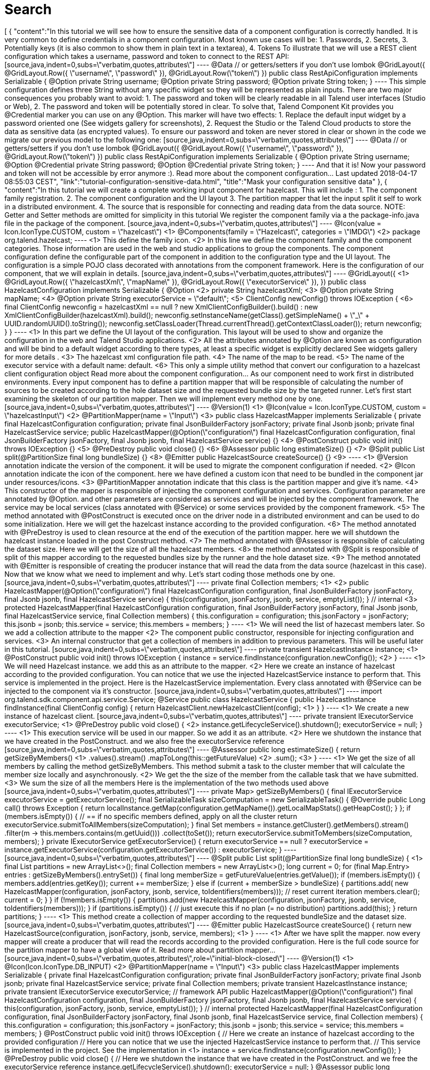 = Search
:page-partial:
:page-talend_search: true

++++
[
  {
    "content":"In this tutorial we will see how to ensure the sensitive data of a component configuration is correctly handled. It is very common to define credentials in a component configuration. Most known use cases will be: 1. Passwords, 2. Secrets, 3. Potentially keys (it is also common to show them in plain text in a textarea), 4. Tokens To illustrate that we will use a REST client configuration which takes a username, password and token to connect to the REST API: [source,java,indent=0,subs=\"verbatim,quotes,attributes\"] ---- @Data // or getters/setters if you don’t use lombok @GridLayout({ @GridLayout.Row({ \"username\", \"password\" }), @GridLayout.Row(\"token\") }) public class RestApiConfiguration implements Serializable { @Option private String username; @Option private String password; @Option private String token; } ---- This simple configuration defines three String without any specific widget so they will be represented as plain inputs. There are two major consequences you probably want to avoid: 1. The password and token will be clearly readable in all Talend user interfaces (Studio or Web), 2. The password and token will be potentially stored in clear. To solve that, Talend Component Kit provides you @Credential marker you can use on any @Option. This marker will have two effects: 1. Replace the default input widget by a password oriented one (See widgets gallery for screenshots), 2. Request the Studio or the Talend Cloud products to store the data as sensitive data (as encrypted values). To ensure our password and token are never stored in clear or shown in the code we migrate our previous model to the following one: [source,java,indent=0,subs=\"verbatim,quotes,attributes\"] ---- @Data // or getters/setters if you don’t use lombok @GridLayout({ @GridLayout.Row({ \"username\", \"password\" }), @GridLayout.Row(\"token\") }) public class RestApiConfiguration implements Serializable { @Option private String username; @Option @Credential private String password; @Option @Credential private String token; } ---- And that it is! Now your password and token will not be accessible by error anymore :). Read more about the component configuration… Last updated 2018-04-17 08:55:03 CEST",
    "link":"tutorial-configuration-sensitive-data.html",
    "title":"Mask your configuration sensitive data"
  },
  {
    "content":"In this tutorial we will create a complete working input component for hazelcast. This will include : 1. The component family registration. 2. The component configuration and the UI layout 3. The partition mapper that let the input split it self to work in a distributed environment. 4. The source that is responsible for connecting and reading data from the data source. NOTE: Getter and Setter methods are omitted for simplicity in this tutorial We register the component family via a the package-info.java file in the package of the component. [source,java,indent=0,subs=\"verbatim,quotes,attributes\"] ---- @Icon(value = Icon.IconType.CUSTOM, custom = \"hazelcast\") <1> @Components(family = \"Hazelcast\", categories = \"IMDG\") <2> package org.talend.hazelcast; ---- <1> This define the family icon. <2> In this line we define the component family and the component categories. Those information are used in the web and studio applications to group the components. The component configuration define the configurable part of the component in addition to the configuration type and the UI layout. The configuration is a simple POJO class decorated with annotations from the component framework. Here is the configuration of our component, that we will explain in details. [source,java,indent=0,subs=\"verbatim,quotes,attributes\"] ---- @GridLayout({ <1> @GridLayout.Row({ \"hazelcastXml\", \"mapName\" }), @GridLayout.Row({ \"executorService\" }), }) public class HazelcastConfiguration implements Serializable { @Option <2> private String hazelcastXml; <3> @Option private String mapName; <4> @Option private String executorService = \"default\"; <5> ClientConfig newConfig() throws IOException { <6> final ClientConfig newconfig = hazelcastXml == null ? new XmlClientConfigBuilder().build() : new XmlClientConfigBuilder(hazelcastXml).build(); newconfig.setInstanceName(getClass().getSimpleName() + \"_\" + UUID.randomUUID().toString()); newconfig.setClassLoader(Thread.currentThread().getContextClassLoader()); return newconfig; } } ---- <1> In this part we define the UI layout of the configuration. This layout will be used to show and organize the configuration in the web and Talend Studio applications. <2> All the attributes annotated by @Option are known as configuration and will be bind to a default widget according to there types, at least a specific widget is explicitly declared See widgets gallery for more details . <3> The hazelcast xml configuration file path. <4> The name of the map to be read. <5> The name of the executor service with a default name: default. <6> This only a simple utility method that convert our configuration to a hazelcast client configuration object Read more about the component configuration… As our component need to work first in distributed environments. Every input component has to define a partition mapper that will be responsible of calculating the number of sources to be created according to the hole dataset size and the requested bundle size by the targeted runner. Let’s first start examining the skeleton of our partition mapper. Then we will implement every method one by one. [source,java,indent=0,subs=\"verbatim,quotes,attributes\"] ---- @Version(1) <1> @Icon(value = Icon.IconType.CUSTOM, custom = \"hazelcastInput\") <2> @PartitionMapper(name = \"Input\") <3> public class HazelcastMapper implements Serializable { private final HazelcastConfiguration configuration; private final JsonBuilderFactory jsonFactory; private final Jsonb jsonb; private final HazelcastService service; public HazelcastMapper(@Option(\"configuration\") final HazelcastConfiguration configuration, final JsonBuilderFactory jsonFactory, final Jsonb jsonb, final HazelcastService service) {} <4> @PostConstruct public void init() throws IOException {} <5> @PreDestroy public void close() {} <6> @Assessor public long estimateSize() {} <7> @Split public List<HazelcastMapper> split(@PartitionSize final long bundleSize) {} <8> @Emitter public HazelcastSource createSource() {} <9> ---- <1> @Version annotation indicate the version of the component. it will be used to migrate the component configuration if needed. <2> @Icon annotation indicate the icon of the component. here we have defined a custom icon that need to be bundled in the component jar under resources/icons. <3> @PartitionMapper annotation indicate that this class is the partition mapper and give it’s name. <4> This constructor of the mapper is responsible of injecting the component configuration and services. Configuration parameter are annotated by @Option. and other parameters are considered as services and will be injected by the component framework. The service may be local services (class annotated with @Service) or some services provided by the component framework. <5> The method annotated with @PostConstruct is executed once on the driver node in a distributed environment and can be used to do some initialization. Here we will get the hazelcast instance according to the provided configuration. <6> The method annotated with @PreDestroy is used to clean resource at the end of the execution of the partition mapper. here we will shutdown the hazelcast instance loaded in the post Construct method. <7> The method annotated with @Assessor is responsible of calculating the dataset size. Here we will get the size of all the hazelcast members. <8> the method annotated with @Split is responsible of split of this mapper according to the requested bundles size by the runner and the hole dataset size. <9> The method annotated with @Emitter is responsible of creating the producer instance that will read the data from the data source (hazelcast in this case). Now that we know what we need to implement and why. Let’s start coding those methods one by one. [source,java,indent=0,subs=\"verbatim,quotes,attributes\"] ---- private final Collection<String> members; <1> <2> public HazelcastMapper(@Option(\"configuration\") final HazelcastConfiguration configuration, final JsonBuilderFactory jsonFactory, final Jsonb jsonb, final HazelcastService service) { this(configuration, jsonFactory, jsonb, service, emptyList()); } // internal <3> protected HazelcastMapper(final HazelcastConfiguration configuration, final JsonBuilderFactory jsonFactory, final Jsonb jsonb, final HazelcastService service, final Collection<String> members) { this.configuration = configuration; this.jsonFactory = jsonFactory; this.jsonb = jsonb; this.service = service; this.members = members; } ---- <1> We will need the list of hazecast members later. So we add a collection attribute to the mapper <2> The component public constructor, responsible for injecting configuration and services. <3> An internal constructor that get a collection of members in addition to previous parameters. This will be useful later in this tutorial. [source,java,indent=0,subs=\"verbatim,quotes,attributes\"] ---- private transient HazelcastInstance instance; <1> @PostConstruct public void init() throws IOException { instance = service.findInstance(configuration.newConfig()); <2> } ---- <1> We will need Hazelcast instance. we add this as an attribute to the mapper. <2> Here we create an instance of hazelcast according to the provided configuration. You can notice that we use the injected HazelcastService instance to perform that. This service is implemented in the project. Here is the HazelcastService implementation. Every class annotated with @Service can be injected to the component via it’s constructor. [source,java,indent=0,subs=\"verbatim,quotes,attributes\"] ---- import org.talend.sdk.component.api.service.Service; @Service public class HazelcastService { public HazelcastInstance findInstance(final ClientConfig config) { return HazelcastClient.newHazelcastClient(config); <1> } } ---- <1> We create a new instance of hazelcast client. [source,java,indent=0,subs=\"verbatim,quotes,attributes\"] ---- private transient IExecutorService executorService; <1> @PreDestroy public void close() { <2> instance.getLifecycleService().shutdown(); executorService = null; } ---- <1> This execution service will be used in our mapper. So we add it as an attribute. <2> Here we shutdown the instance that we have created in the PostConstruct. and we also free the executorService reference [source,java,indent=0,subs=\"verbatim,quotes,attributes\"] ---- @Assessor public long estimateSize() { return getSizeByMembers() <1> .values().stream() .mapToLong(this::getFutureValue) <2> .sum(); <3> } ---- <1> We get the size of all members by calling the method getSizeByMembers. This method submit a task to the cluster member that will calculate the member size locally and asynchronously. <2> We get the the size of the member from the callable task that we have submitted. <3> We sum the size of all the members Here is the implementation of the two methods used above [source,java,indent=0,subs=\"verbatim,quotes,attributes\"] ---- private Map<Member, Future<Long>> getSizeByMembers() { final IExecutorService executorService = getExecutorService(); final SerializableTask<Long> sizeComputation = new SerializableTask<Long>() { @Override public Long call() throws Exception { return localInstance.getMap(configuration.getMapName()).getLocalMapStats().getHeapCost(); } }; if (members.isEmpty()) { // == if no specific members defined, apply on all the cluster return executorService.submitToAllMembers(sizeComputation); } final Set<Member> members = instance.getCluster().getMembers().stream() .filter(m → this.members.contains(m.getUuid())) .collect(toSet()); return executorService.submitToMembers(sizeComputation, members); } private IExecutorService getExecutorService() { return executorService == null ? executorService = instance.getExecutorService(configuration.getExecutorService()) : executorService; } ---- [source,java,indent=0,subs=\"verbatim,quotes,attributes\"] ---- @Split public List<HazelcastMapper> split(@PartitionSize final long bundleSize) { <1> final List<HazelcastMapper> partitions = new ArrayList<>(); final Collection<Member> members = new ArrayList<>(); long current = 0; for (final Map.Entry<Member, Future<Long>> entries : getSizeByMembers().entrySet()) { final long memberSize = getFutureValue(entries.getValue()); if (members.isEmpty()) { members.add(entries.getKey()); current += memberSize; } else if (current + memberSize > bundleSize) { partitions.add( new HazelcastMapper(configuration, jsonFactory, jsonb, service, toIdentifiers(members))); // reset current iteration members.clear(); current = 0; } } if (!members.isEmpty()) { partitions.add(new HazelcastMapper(configuration, jsonFactory, jsonb, service, toIdentifiers(members))); } if (partitions.isEmpty()) { // just execute this if no plan (= no distribution) partitions.add(this); } return partitions; } ---- <1> This method create a collection of mapper according to the requested bundleSize and the dataset size. [source,java,indent=0,subs=\"verbatim,quotes,attributes\"] ---- @Emitter public HazelcastSource createSource() { return new HazelcastSource(configuration, jsonFactory, jsonb, service, members); <1> } ---- <1> After we have split the mapper. now every mapper will create a producer that will read the records according to the provided configuration. Here is the full code source for the partition mapper to have a global view of it. Read more about partition mapper… [source,java,indent=0,subs=\"verbatim,quotes,attributes\",role=\"initial-block-closed\"] ---- @Version(1) <1> @Icon(Icon.IconType.DB_INPUT) <2> @PartitionMapper(name = \"Input\") <3> public class HazelcastMapper implements Serializable { private final HazelcastConfiguration configuration; private final JsonBuilderFactory jsonFactory; private final Jsonb jsonb; private final HazelcastService service; private final Collection<String> members; private transient HazelcastInstance instance; private transient IExecutorService executorService; // framework API public HazelcastMapper(@Option(\"configuration\") final HazelcastConfiguration configuration, final JsonBuilderFactory jsonFactory, final Jsonb jsonb, final HazelcastService service) { this(configuration, jsonFactory, jsonb, service, emptyList()); } // internal protected HazelcastMapper(final HazelcastConfiguration configuration, final JsonBuilderFactory jsonFactory, final Jsonb jsonb, final HazelcastService service, final Collection<String> members) { this.configuration = configuration; this.jsonFactory = jsonFactory; this.jsonb = jsonb; this.service = service; this.members = members; } @PostConstruct public void init() throws IOException { // Here we create an instance of hazelcast according to the provided configuration // Here you can notice that we use the injected HazelcastService instance to perform that. // This service is implemented in the project. See the implementation in <1> instance = service.findInstance(configuration.newConfig()); } @PreDestroy public void close() { // Here we shutdown the instance that we have created in the PostConstruct. and we free the executorService reference instance.getLifecycleService().shutdown(); executorService = null; } @Assessor public long estimateSize() { // Here we calculate the hole size of all memebers return getSizeByMembers().values().stream() .mapToLong(this::getFutureValue) .sum(); } // This method return a map of size by memeber of hazelcast cluster private Map<Member, Future<Long>> getSizeByMembers() { final IExecutorService executorService = getExecutorService(); final SerializableTask<Long> sizeComputation = new SerializableTask<Long>() { @Override public Long call() throws Exception { return localInstance.getMap(configuration.getMapName()).getLocalMapStats().getHeapCost(); } }; if (members.isEmpty()) { // == if no specific memebers defined, apply on all the cluster return executorService.submitToAllMembers(sizeComputation); } final Set<Member> members = instance.getCluster().getMembers().stream() .filter(m → this.members.contains(m.getUuid())) .collect(toSet()); return executorService.submitToMembers(sizeComputation, members); } // This method create a collection of mapper according to the requested bundleSize and the dataset size @Split public List<HazelcastMapper> split(@PartitionSize final long bundleSize) { final List<HazelcastMapper> partitions = new ArrayList<>(); final Collection<Member> members = new ArrayList<>(); long current = 0; for (final Map.Entry<Member, Future<Long>> entries : getSizeByMembers().entrySet()) { final long memberSize = getFutureValue(entries.getValue()); if (members.isEmpty()) { members.add(entries.getKey()); current += memberSize; } else if (current + memberSize > bundleSize) { partitions.add( new HazelcastMapper(configuration, jsonFactory, jsonb, service, toIdentifiers(members))); // reset current iteration members.clear(); current = 0; } } if (!members.isEmpty()) { partitions.add(new HazelcastMapper(configuration, jsonFactory, jsonb, service, toIdentifiers(members))); } if (partitions.isEmpty()) { // just execute this if no plan (= no distribution) partitions.add(this); } return partitions; } //After we have splited the mapper. now every mapper will create an emitter that // will read the records according to the provided configuration @Emitter public HazelcastSource createSource() { return new HazelcastSource(configuration, jsonFactory, jsonb, service, members); } private Set<String> toIdentifiers(final Collection<Member> members) { return members.stream().map(Member::getUuid).collect(toSet()); } private long getFutureValue(final Future<Long> future) { try { return future.get(configuration.getTimeout(), SECONDS); } catch (final InterruptedException e) { Thread.currentThread().interrupt(); throw new IllegalStateException(e); } catch (final ExecutionException | TimeoutException e) { throw new IllegalArgumentException(e); } } private IExecutorService getExecutorService() { return executorService == null ? executorService = instance.getExecutorService(configuration.getExecutorService()) : executorService; } } ---- Now that we have setup our component configuration and written our partition mapper that will create our producers. Let implement the source logic that will use the configuration provided by the mapper to read the records from the data source. To implement a source we need to implement the producer method that will produce a record every time it’s invoked. [source,java,indent=0,subs=\"verbatim,quotes,attributes\"] ---- public class HazelcastSource implements Serializable { private final HazelcastConfiguration configuration; private final JsonBuilderFactory jsonFactory; private final Jsonb jsonb; private final HazelcastService service; private final Collection<String> members; private transient HazelcastInstance instance; private transient BufferizedProducerSupport<JsonObject> buffer; <1> // The constructor was omited to reduce the code @PostConstruct <2> public void createInstance() throws IOException { instance = service.findInstance(configuration.newConfig()); final Iterator<Member> memberIterators = instance.getCluster().getMembers().stream() .filter(m → members.isEmpty() || members.contains(m.getUuid())) .collect(toSet()) .iterator(); buffer = new BufferizedProducerSupport<>) → { if (!memberIterators.hasNext( { return null; } final Member member = memberIterators.next(); // note: this works if this jar is deployed on the hz cluster try { return instance.getExecutorService(configuration.getExecutorService()) .submitToMember(new SerializableTask<Map<String, String>>() { @Override public Map<String, String> call() throws Exception { final IMap<Object, Object> map = localInstance.getMap(configuration.getMapName()); final Set<?> keys = map.localKeySet(); return keys.stream().collect(toMap(jsonb::toJson, e → jsonb.toJson(map.get(e)))); } }, member).get(configuration.getTimeout(), SECONDS).entrySet().stream() .map(entry → { final JsonObjectBuilder builder = jsonFactory.createObjectBuilder(); if (entry.getKey().startsWith(\"{\")) { builder.add(\"key\", jsonb.fromJson(entry.getKey(), JsonObject.class)); } else { // plain string builder.add(\"key\", entry.getKey()); } if (entry.getValue().startsWith(\"{\")) { builder.add(\"value\", jsonb.fromJson(entry.getValue(), JsonObject.class)); } else { // plain string builder.add(\"value\", entry.getValue()); } return builder.build(); }) .collect(toList()) .iterator(); } catch (final InterruptedException e) { Thread.currentThread().interrupt(); throw new IllegalStateException(e); } catch (final ExecutionException | TimeoutException e) { throw new IllegalArgumentException(e); } }); } @Producer <3> public JsonObject next() { return buffer.next(); } @PreDestroy <4> public void destroyInstance() { //We shutdown the hazelcast instance instance.getLifecycleService().shutdown(); } } ---- <1> This BufferizedProducerSupport is a utility class that encapsulate the buffering logic so that you need only to provide how to load the data and note the logic to iterate on it. Here in this case the buffer will be created in the PostConstruct method and loaded once, then used to produce records one by one. <2> the method annotated with @PostConstruct is invoked once on the node. so here we can create some connection, do some initialisation of buffering. In our case we are creating a buffer of records in this method using the BufferizedProducerSupport class. <3> The method annotated with @Producer is responsible of producing record. this method return null when there is no more record to read <4> The method annotated with @PreDestroy is called before the Source destruction and it used to clean up all the resources used in the Source. In our case we are shutting down the hazelcast instance that we have created in the post construct method. Read more about source … We have seen how to create a complete working input in this tutorial. In the next one we will explain how to create some unit tests for it. Last updated 2018-04-17 08:55:03 CEST",
    "link":"tutorial-create-an-input-component.html",
    "title":"Create an input component"
  },
  {
    "content":"The Component API is The component API has multiple strong choices: . it is declarative (through annotations) to ensure it is .. evolutive (it can get new fancy features without breaking old code) .. static as much as possible Being fully declarative, any new API can be added iteratively without requiring any changes to existing components. Example (projection on beam potential evolution): [source,java] ---- @ElementListener public MyOutput onElement(MyInput data) { return …; } ---- wouldn’t be affected by the addition of the new Timer API which can be used like: [source,java] ---- @ElementListener public MyOutput onElement(MyInput data, @Timer(\"my-timer\") Timer timer) { return …; } ---- Intent of the framework is to be able to fit java UI as well as web UI. It must be understood as colocalized and remote UI. The direct impact of that choice is to try to move as much as possible the logic to the UI side for UI related actions. Typically we want to validate a pattern, a size, … on the client side and not on the server side. Being static encourages this practise. The other goal to be really static in its definition is to ensure the model will not be mutated at runtime and all the auditing and modelling can be done before, in the design phase. Being static also ensures the development can be validated as much as possible through build tools. This doesn’t replace the requirement to test the components but helps the developer to maintain its components with automated tools. The processor API supports JsonObject as well as any custom model. Intent is to support generic component development which need to access configured \"object paths\" and specific components which rely on a well defined path from the input. A generic component would look like: [source,java] ---- @ElementListener public MyOutput onElement(JsonObject input) { return …; } ---- A specific component would look like (with MyInput a POJO): [source,java] ---- @ElementListener public MyOutput onElement(MyInput input) { return …; } ---- By design the framework must run in DI (plain standalone java program) but also in Beam pipelines. It is also out of scope of the framework to handle the way the runtime serializes - if needed - the data. For that reason it is primordial to not import serialization constraint in the stack. This is why JsonObject is not an IndexedRecord from avro for instance, to not impose any implementation. Any actual serialization concern - implementation - should either be hidden in the framework runtime (= outside component developer scope) or in the runtime integration with the framework (beam integration for instance). In this context, JSON-P is a good compromise because it brings a very powerful API with very few constraints. The components must be able to execute even if they have conflicting libraries. For that purpose it requires to isolate their classloaders. For that purpose a component will define its dependencies based on a maven format and will always be bound to its own classloader. The definition payload is as flat as possible and strongly typed to ensure it can be manipulated by consumers. This way the consumers can add/remove fields with just some mapping rules and don’t require any abstract tree handling. The execution (runtime) configuration is the concatenation of a few framework metadata (only the version actually) and a key/value model of the instance of the configuration based on the definition properties paths for the keys. This enables the consumers to maintain and work with the keys/values up to their need. The framework not being responsible for any persistence it is crucial to ensure consumers can handle it from end to end which includes the ability to search for values (update a machine, update a port etc…) and keys (new encryption rule on key certificate for instance). Talend component is a metamodel provider (to build forms) and runtime execution platform (take a configuration instance and use it volatively to execute a component logic). This implies it can’t own the data more than defining the contract it has for these two endpoints and must let the consumers handle the data lifecycle (creation, encryption, deletion, ….). A new mime type called talend/stream is introduced to define a streaming format. It basically matches a JSON object per line: [source,javascript] ---- {\"key1\":\"value1\"} {\"key2\":\"value2\"} {\"key1\":\"value11\"} {\"key1\":\"value111\"} {\"key2\":\"value2\"} ---- Icons (@Icon) are based on a fixed set. Even if a custom icon is usable this is without any guarantee. This comes from the fact components can be used in any environment and require a kind of uniform look which can’t be guaranteed outside the UI itself so defining only keys is the best way to communicate this information. TIP: when you exactly know how you will deploy your component (ie in the Studio) then you can use @Icon(value = CUSTOM, custom = \"…\") to use a custom icon file. Last updated 2018-04-17 08:55:03 CEST",
    "link":"design.html",
    "title":"Talend Component Design Choices"
  },
  {
    "content":"In this tutorial we will show how to create components that consume a REST API. As an example, we will develop an input component that will provide a search functionality for Zendesk using there Search API. NOTE: We use lambok. to get ride of getters, setters and constructors from our classes. TIP: You can generate a project using the components kit starter as described in this tutorial. As our input component will relay on Zendesk Search API. We will need an http client to consume it. Zendesk Search API takes the following query parameters on this endpoint /api/v2/search.json. * query : The search query. * sort_by : One of updated_at, created_at, priority, status, or ticket_type. Defaults to sorting by relevance. * sort_order: One of asc or desc. Defaults to desc. So let’s create our http client according to that. Talend component kit provides a built-in service to create an easy to use http client in a declarative manner using java annotations. [source,java,indent=0,subs=\"verbatim,quotes,attributes\",] ---- public interface SearchClient extends HttpClient { <1> @Request(path = \"api/v2/search.json\", method = \"GET\") <2> Response<JsonObject> search(@Header(\"Authorization\") String auth,<3> <4> @Header(\"Content-Type\") String contentType, <5> @Query(\"query\") String query, <6> @Query(\"sort_by\") String sortBy, @Query(\"sort_order\") String sortOrder, @Query(\"page\") Integer page ); } ---- <1> Our interface need to extend org.talend.sdk.component.api.service.http.HttpClient to be known as an http client by the component framework. This interface also provides void base(String base) method that will let us set the base uri for the http request. In our case, it will be the Zendesk instance url. <2> @Request annotation let us define two things. the http request path and method (GET, POST, PUT,…). <3> At this line we have two important things. The method return type and a header param. At this point we will explain the method return that is of type Response<JsonObject>. The Response object let us access to the http response status code, headers, error payload and the response body that will be of type JsonObject here. The response body will be decoded according to the content type returned by the API. The component framework provides codec for json content. If you want to consume specific content type, you will need to provide your personalized codec using the @Codec annotation. <4> We define the Authorization http request header that will let us provide the authorization token. <5> We define another http request header to provide the content type. <6> We define the query parameters using the @Query annotation that will provide the parameter name. And that all what we need to do to create our http client. No implementation is needed for the interface, as it will be provided by the component framework according to what we have defined. TIP: This http client can be injected into a mapper or a processor to perform http requests. NOTE: For the sake of simplicity, we will use the basic authentication supported by the API. Let’s start setting up the configuration for the basic authentication. To be able to consume the Search API, we will need to provide the Zendesk instance URL, the username and the password. [source,java,indent=0,subs=\"verbatim,quotes,attributes\",] ---- @Data @DataStore <1> @GridLayout({ <2> @GridLayout.Row({ \"url\" }), @GridLayout.Row({ \"username\", \"password\" }) }) @Documentation(\"Basic authentication for Zendesk API\") public class BasicAuth { @Option @Documentation(\"Zendesk instance url\") private final String url; @Option @Documentation(\"Zendesk account username (e-mail).\") private final String username; @Option @Credential <3> @Documentation(\"Zendesk account password\") private final String password; public String getAuthorizationHeader() { <4> try { return \"Basic \" + Base64.getEncoder() .encodeToStringthis.getUsername() + \":\" + this.getPassword(.getBytes(\"UTF-8\")); } catch (UnsupportedEncodingException e) { throw new RuntimeException(e); } } } ---- <1> As This configuration class provide the authentication information. We can type it as Datastore, so that it can be validated using services (a kind of test connection feature) or used by Talend studio or web application metadata. <2> This is the UI layout of this configuration. <3> We mark the password as Credential to that it can be handled as sensitive data in Talend Studio and web application. Read more about sensitive data handling. <4> This method generate a basic authentication token using the username and the password. This token will be used to authenticate our http call to the Search API. Now that we have our data store configuration. that will provide us with the basic authentication token. We need to setup our data set configuration. i.e the search query that will define the records that our input component will provide. [source,java,indent=0,subs=\"verbatim,quotes,attributes\",] ---- @Data @DataSet <1> @GridLayout({ <2> @GridLayout.Row({ \"dataStore\" }), @GridLayout.Row({ \"query\" }), @GridLayout.Row({ \"sortBy\", \"sortOrder\" }) }) @Documentation(\"Data set that define a search query for Zendesk Search API. See api reference developer.zendesk.com/rest_api/docs/core/search\") public class SearchQuery { @Option @Documentation(\"Authentication information.\") private final BasicAuth dataStore; @Option @TextArea <3> @Documentation(\"Search query.\") <4> private final String query; @Option @DefaultValue(\"relevance\") <5> @Documentation(\"One of updated_at, created_at, priority, status, or ticket_type. Defaults to sorting by relevance\") private final String sortBy; @Option @DefaultValue(\"desc\") @Documentation(\"One of asc or desc. Defaults to desc\") private final String sortOrder; } ---- <1> This mark this configuration class as a DataSet type. Read more about configuration type. <2> The UI layout of this configuration. <3> We bind a text area widget to the search query field. See all the available widgets. <4> Note the usage of @Documentation annotation. this annotation let us document our component (configuration in this scope). There is a Talend component maven plugin that can be used to generate the component documentation with all the configuration description and the default values. <5> Here we give the field a default value. That’s all for the configuration part. Let’s create the component logic. NOTE: We will not split the http calls on many workers. so our mappers will not implement the split part. [source,java,indent=0,subs=\"verbatim,quotes,attributes\",] ---- @Version @Icon(value = Icon.IconType.CUSTOM, custom = \"zendesk\") @PartitionMapper(name = \"search\") @Documentation(\"Search component for zendesk query\") public class SearchMapper implements Serializable { private final SearchQuery configuration; <1> private final SearchClient searchClient; <2> public SearchMapper(@Option(\"configuration\") final SearchQuery configuration, final SearchClient searchClient) { this.configuration = configuration; this.searchClient = searchClient; } @PostConstruct public void init() { searchClient.base(configuration.getDataStore().getUrl()); <3> } @Assessor public long estimateSize() { return 1L; } @Split public List<SearchMapper> split(@PartitionSize final long bundles) { return Collections.singletonList(this); <4> } @Emitter public SearchSource createWorker() { return new SearchSource(configuration, searchClient); <5> } } ---- <1> The component configuration, that will be injected by the component framework <2> The http client that we have created above. it will also be injected by the framework via the mapper constructor. <3> We setup the base URL of our http client using the configuration url. <4> As we will not split the http requests we return this mapper in the split method. <5> We create a source that will perform the http request and return the search result. Now we create the source that will perform the http request to the search api and convert the result to JsonObject records. [source,java,indent=0,subs=\"verbatim,quotes,attributes\",] ---- public class SearchSource implements Serializable { private final SearchQuery config; <1> private final SearchClient searchClient; <2> private BufferizedProducerSupport<JsonValue> bufferedReader; <3> private transient int page = 0; private transient int previousPage = -1; public SearchSource(final SearchQuery configuration, final SearchClient searchClient) { this.config = configuration; this.searchClient = searchClient; } @PostConstruct public void init() { <4> bufferedReader = new BufferizedProducerSupport<>) → { JsonObject result = null; if (previousPage == -1) { result = search(config.getDataStore().getAuthorizationHeader(), config.getQuery(), config.getSortBy(), config.getSortBy() == null ? null : config.getSortOrder(), null); } else if (previousPage != page) { result = search(config.getDataStore().getAuthorizationHeader(), config.getQuery(), config.getSortBy(), config.getSortBy() == null ? null : config.getSortOrder(), page); } if (result == null) { return null; } previousPage = page; String nextPage = result.getString(\"next_page\", null); if (nextPage != null) { page++; } return result.getJsonArray(\"results\").iterator(); }); } @Producer public JsonObject next() { <5> final JsonValue next = bufferedReader.next(); return next == null ? null : next.asJsonObject(); } <6> private JsonObject search(String auth, String query, String sortBy, String sortOrder, Integer page) { final Response<JsonObject> response = searchClient.search(auth, \"application/json\", query, sortBy, sortOrder, page); if (response.status() == 200 && response.body().getInt(\"count\") != 0) { return response.body(); } final String mediaType = extractMediaType(response.headers(; if (mediaType != null && mediaType.contains(\"application/json\")) { final JsonObject error = response.error(JsonObject.class); throw new RuntimeException(error.getString(\"error\") + \"\\n\" + error.getString(\"description\")); } throw new RuntimeException(response.error(String.class)); } <7> private String extractMediaType(final Map<String, List<String>> headers) { final String contentType = headers == null || headers.isEmpty() || !headers.containsKey(HEADER_Content_Type) ? null : headers.get(HEADER_Content_Type).iterator().next(); if (contentType == null || contentType.isEmpty()) { return null; } // content-type contains charset and/or boundary return contentType.contains(\";\" ? contentType.split(\";\")[0] : contentType).toLowerCase(ROOT); } } ---- <1> The component configuration injected from the component mapper. <2> The http client injected from the component mapper. <3> A buffer utility that we will use to buffer search result and iterate on theme one by one <4> In the init method we initialize our record buffer by providing the logic to iterate on the search result. we get the first result page and convert the results to json records. The buffer will retrieve the next result page if needed. <5> This method return the next record from the buffer. when no more record is present the buffer return null. <6> In this method we use the http client to perform the http request to the search api. According to the http response status code we get get the results or we throw an error if needed. <7> This method let us extract the media type returned by the API. That all you will need to do to create a simple Talend component that consume a REST API. In a next tutorial, we will show how to test this kind of component and use the component framework API simulation tools to create unit tests. Last updated 2018-04-17 08:55:03 CEST",
    "link":"tutorial-create-components-rest-api.html",
    "title":"Create components for REST API"
  },
  {
    "content":"Several data generator exists if you want to populate objects with a semantic a bit more evolved than a plain random string like commons-lang3: * github.com/Codearte/jfairy * github.com/DiUS/java-faker * github.com/andygibson/datafactory * … A bit more advanced, these ones allow to bind directly generic data on a model - but data quality is not always there: * github.com/devopsfolks/podam * github.com/benas/random-beans * … Note there are two main kind of implementations: * the one using a pattern and random generated data * a set of precomputed data extrapolated to create new values Check against your use case to know which one is the best. NOTE: an interesting alternative to data generation is to import real data and use Talend Studio to sanitize the data (remove sensitive information replacing them by generated data or anonymized data) and just inject that file into the system. If you are using JUnit 5, you can have a look to glytching.github.io/junit-extensions/randomBeans which is pretty good on that topic. Last updated 2018-04-17 08:55:03 CEST",
    "link":"testing-generating-data.html",
    "title":"Generating data?"
  },
  {
    "content":"Talend Component framework relies on several primitive components. They can all use @PostConstruct and @PreDestroy to initialize/release some underlying resource at the beginning/end of the processing. IMPORTANT: in distributed environments class' constructor will be called on cluster manager node, methods annotated with @PostConstruct and @PreDestroy annotations will be called on worker nodes. Thus, partition plan computation and pipeline task will be performed on different nodes. //// [ditaa, generated-deployment-diagram, png] …. /-------------------------\\ | Create and | |Submit task to cluster(1)| \\-------------------------/ | V --------------------------- | Cluster manager | |---------------------------| | Partition plan | | computation(2) | | | --------------------------- ^ | Serialized instances | V ----------------- | Worker node | |-----------------| |Flow Execution(3)| ----------------- …. //// 1. Created task consists of Jar file, containing class, which describes pipeline(flow) which should be processed in cluster. 2. During partition plan computation step pipeline is analyzed and split into stages. Cluster Manager node instantiates mappers/processors gets estimated data size using mappers, splits created mappers according to the estimated data size. All instances are serialized and sent to Worker nodes afterwards. 3. Serialized instances are received and deserialized, methods annotated with @PostConstruct annotation are called. After that, pipeline execution is started. Processor’s @BeforeGroup annotated method is called before processing first element in chunk. After processing number of records estimated as chunk size, Processor’s @AfterGroup annotated method called. Chunk size is calculated depending on environment the pipeline is processed by. After pipeline is processed, methods annotated with @PreDestroy annotation are called. //// [ditaa, generated-driver-processing-workflow, png] …. Partition plan computation(2) ---------------- | Create Mappers | ---------------- | V ------------------------- |Compute partition plan(2)| ------------------------- | V ---------------------- | Serialize splitted | |mappers and processors| ---------------------- …. //// //// [ditaa, generated-worker-processing-workflow, png] …. Flow Execution(3) ------------------ | @PostConstruct | | methods | ------------------ | V ------------------ | @BeforeGroup | | methods | ------------------ | V ------------------ | Perform task | | described in | | pipeline | ------------------ | V ------------------ | @AfterGroup | | methods | ------------------ | V ------------------ | @PreDestroy | | methods | ------------------ …. //// IMPORTANT: all framework managed methods MUST be public too. Private methods are ignored. NOTE: in term of design the framework tries to be as declarative as possible but also to stay extensible not using fixed interfaces or method signatures. This will allow to add incrementally new features of the underlying implementations. _ A PartitionMapper is a component able to split itself to make the execution more efficient. This concept is borrowed to big data world and useful only in this context (BEAM executions). Overall idea is to divide the work before executing it to try to reduce the overall execution time. The process is the following: 1. Estimate the size of the data you will work on. This part is often heuristic and not very precise. 2. From that size the execution engine (_runner for beam) will request the mapper to split itself in N mappers with a subset of the overall work. 3. The leaf (final) mappers will be used as a Producer (actual reader) factory. IMPORTANT: this kind of component MUST be Serializable to be distributable. A partition mapper requires 3 methods marked with specific annotations: 1. @Assessor for the evaluating method 2. @Split for the dividing method 3. @Emitter for the Producer factory The assessor method will return the estimated size of the data related to the component (depending its configuration). It MUST return a Number and MUST not take any parameter. Here is an example: [source,java,indent=0,subs=\"verbatim,quotes,attributes\",role=\"initial-block-closed\"] ---- @Assessor public long estimateDataSetByteSize() { return ….; } ---- The split method will return a collection of partition mappers and can take optionally a @PartitionSize long value which is the requested size of the dataset per sub partition mapper. Here is an example: [source,java,indent=0,subs=\"verbatim,quotes,attributes\"] ---- @Split public List<MyMapper> split(@PartitionSize final long desiredSize) { return ….; } ---- The emitter method MUST not have any parameter and MUST return a producer. It generally uses the partition mapper configuration to instantiate/configure the producer. Here is an example: [source,java,indent=0,subs=\"verbatim,quotes,attributes\"] ---- @Emitter public MyProducer create() { return ….; } ---- A Producer is the component interacting with a physical source. It produces input data for the processing flow. A producer is a very simple component which MUST have a @Producer method without any parameter and returning any data: [source,java,indent=0,subs=\"verbatim,quotes,attributes\"] ---- @Producer public MyData produces() { return …; } ---- A Processor is a component responsible to convert an incoming data to another model. A processor MUST have a method decorated with @ElementListener taking an incoming data and returning the processed data: [source,java] ---- @ElementListener public MyNewData map(final MyData data) { return …; } ---- IMPORTANT: this kind of component MUST be Serializable since it is distributed. IMPORTANT: if you don’t care much of the type of the parameter and need to access data on a \"map like\" based rule set, then you can use JsonObject as parameter type and Talend Component will just wrap the data to enable you to access it as a map. The parameter type is not enforced, i.e. if you know you will get a SuperCustomDto then you can use that as parameter type but for generic component reusable in any chain it is more than highly encouraged to use JsonObject until you have your an evaluation language based processor (which has its own way to access component). Here is an example: [source,java] ---- @ElementListener public MyNewData map(final JsonObject incomingData) { String name = incomingData.getString(\"name\"); int name = incomingData.getInt(\"age\"); return …; } // equivalent to (using POJO subclassing) public class Person { private String age; private int age; // getters/setters } @ElementListener public MyNewData map(final Person person) { String name = person.getName(); int name = person.getAge(); return …; } ---- A processor also supports @BeforeGroup and @AfterGroup which MUST be methods without parameters and returning void (result would be ignored). This is used by the runtime to mark a chunk of the data in a way which is estimated good for the execution flow size. IMPORTANT: this is estimated so you don’t have any guarantee on the size of a group. You can literally have groups of size 1. The common usage is to batch records for performance reasons: [source,java,indent=0,subs=\"verbatim,quotes,attributes\"] ---- @BeforeGroup public void initBatch() { // … } @AfterGroup public void endBatch() { // … } ---- IMPORTANT: it is a good practise to support a maxBatchSize here and potentially commit before the end of the group in case of a computed size which is way too big for your backend. In some case you may want to split the output of a processor in two. A common example is \"main\" and \"reject\" branches where part of the incoming data are put in a specific bucket to be processed later. This can be done using @Output. This can be used as a replacement of the returned value: [source,java,indent=0,subs=\"verbatim,quotes,attributes\"] ---- @ElementListener public void map(final MyData data, @Output final OutputEmitter<MyNewData> output) { output.emit(createNewData(data)); } ---- Or you can pass it a string which will represent the new branch: [source,java,indent=0,subs=\"verbatim,quotes,attributes\"] ---- @ElementListener public void map(final MyData data, @Output final OutputEmitter<MyNewData> main, @Output(\"rejected\") final OutputEmitter<MyNewDataWithError> rejected) { if (isRejected(data)) { rejected.emit(createNewData(data)); } else { main.emit(createNewData(data)); } } // or simply @ElementListener public MyNewData map(final MyData data, @Output(\"rejected\") final OutputEmitter<MyNewDataWithError> rejected) { if (isSuspicious(data)) { rejected.emit(createNewData(data)); return createNewData(data); // in this case we continue the processing anyway but notified another channel } return createNewData(data); } ---- Having multiple inputs is closeto the output case excep it doesn’t require a wrapper OutputEmitter: [source,java,indent=0,subs=\"verbatim,quotes,attributes\"] ---- @ElementListener public MyNewData map(@Input final MyData data, @Input(\"input2\") final MyData2 data2) { return createNewData(data1, data2); } ---- @Input takes the input name as parameter, if not set it uses the main (default) input branch. IMPORTANT: due to the work required to not use the default branch it is recommended to use it when possible and not name its branches depending on the component semantic. An Output is a Processor returning no data. __ Conceptually an output is a listener of data. It perfectly matches the concept of processor. Being the last of the execution chain or returning no data will make your processor an output: [source,java,indent=0,subs=\"verbatim,quotes,attributes\"] ---- @ElementListener public void store(final MyData data) { // … } ---- For now Talend Component doesn’t enable you to define a Combiner. It would be the symmetric part of the partition mapper and allow to aggregate results in a single one. Last updated 2018-04-17 08:55:03 CEST",
    "link":"component-definition.html",
    "title":"Components Definition"
  },
  {
    "content":"Talend Component framework is under the responsability of Mike Hirt team. If you know nothing about Talend Components, the getting started is the place to start with. * From scratch: Overview | Requirements * Tutorial: Code | * Core features: Overview * Advanced: Testing Last updated 2018-04-17 08:55:04 CEST",
    "link":"documentation-overview.html",
    "title":"Talend Component Documentation Overview"
  },
  {
    "content":"API Documentation * JUnit API Documentation * HTTP JUnit API Documentation Last updated 2018-04-17 08:55:04 CEST",
    "link":"apidocs.html",
    "title":"Talend Component Javadocs"
  },
  {
    "content":"The Job builder let you create a job pipeline programmatically using Talend components (Producers and Processors). The job pipeline is an acyclic graph, so you can built complex pipelines. Let’s take a simple use case where we will have 2 data source (employee and salary) that we will format to csv and write the result to a file. A job is defined based on components (nodes) and links (edges) to connect their branches together. Every component is defined by an unique id and an URI that identify the component. The URI follow the form : [family]://[component][?version][&configuration] * family: the name of the component family * component: the name of the component * version : the version of the component, it’s represented in a key=value format. where the key is version and the value is a number. * configuration: here you can provide the component configuration as key=value tuple where the key is the path of the configuration and the value is the configuration value in string format. .URI Example [source] ---- job://csvFileGen?version=1&path=/temp/result.csv&encoding=utf-8\" ---- IMPORTANT: configuration parameters must be URI/URL encoded. Here is a more concrete job example: [source,java,indent=0,subs=\"verbatim,quotes,attributes\"] ---- Job.components() <1> .component(\"employee\",\"db://input\") .component(\"salary\", \"db://input\") .component(\"concat\", \"transform://concat?separator=;\") .component(\"csv\", \"file://out?__version=2\") .connections() <2> .from(\"employee\").to(\"concat\", \"string1\") .from(\"salary\").to(\"concat\", \"string2\") .from(\"concat\").to(\"csv\") .build() <3> .run(); <4> ---- <1> We define all the components that will be used in the job pipeline. <2> Then, we define the connections between the components to construct the job pipeline. the links from → to use the component id and the default input/output branches. You can also connect a specific branch of a component if it has multiple or named inputs/outputs branches using the methods from(id, branchName) → to(id, branchName). In the example above, the concat component have to inputs (string1 and string2). <3> In this step, we validate the job pipeline by asserting that : * It has some starting components (component that don’t have a from connection and that need to be of type producer). * There is no cyclic connections. as the job pipeline need to be an acyclic graph. * All the components used in connections are already declared. * The connection is used only once. you can’t connect a component input/output branch twice. <4> We run the job pipeline. IMPORTANT: In this version, the execution of the job is linear. the component are not executed in parallel even if some steps may be independents. Depending the configuration you can select which environment you execute your job in. To select the environment the logic is the following one: 1. if an org.talend.sdk.component.runtime.manager.chain.Job.ExecutorBuilder is passed through the job properties then use it (supported type are a ExecutionBuilder instance, a Class or a String). 2. if an ExecutionBuilder SPI is present then use it (it is the case if component-runtime-beam is present in your classpath). 3. else just use a local/standalone execution. In the case of a Beam execution you can customize the pipeline options using system properties. They have to be prefixed by talend.beam.job.. For instance to set appName option you will set -Dtalend.beam.job.appName=mytest. The job builder let you set a key provider to join your data when a component has multiple inputs. The key provider can be set contextually to a component or globally to the job [source,java,indent=0,subs=\"verbatim,quotes,attributes\"] ---- Job.components() .component(\"employee\",\"db://input\") .property(GroupKeyProvider.class.getName(), (GroupKeyProvider) context → context.getData().getString(\"id\")) <1> .component(\"salary\", \"db://input\") .component(\"concat\", \"transform://concat?separator=;\") .connections() .from(\"employee\").to(\"concat\", \"string1\") .from(\"salary\").to(\"concat\", \"string2\") .build() .property(GroupKeyProvider.class.getName(), <2> (GroupKeyProvider) context → context.getData().getString(\"employee_id\")) .run(); ---- <1> Here we have defined a key provider for the data produced by the component employee <2> Here we have defined a key provider for all the data manipulated in this job. If the incoming data has different ids you can provide a complex global key provider relaying on the context that give you the component id and the branch Name. [source,java,indent=0,subs=\"verbatim,quotes,attributes\"] ---- GroupKeyProvider keyProvider = context → { if (\"employee\".equals(context.getComponentId())) { return context.getData().getString(\"id\"); } return context.getData().getString(\"employee_id\"); }; ---- For beam case, you need to rely on beam pipeline definition and use component-runtime-beam dependency which provides Beam bridges. org.talend.sdk.component.runtime.beam.TalendIO provides a way to convert a partition mapper or a processor to an input or processor using the read or write methods. [source,java] ---- public class Main { public static void main(final String[] args) { final ComponentManager manager = ComponentManager.instance() Pipeline pipeline = Pipeline.create(); //Create beam input from mapper and apply input to pipeline pipeline.apply(TalendIO.read(manager.findMapper(manager.findMapper(\"sample\", \"reader\", 1, new HashMap<String, String>() {{ put(\"fileprefix\", \"input\"); }}).get())) .apply(new ViewsMappingTransform(emptyMap(), \"sample\")) // prepare it for the output record format (see next part) //Create beam processor from talend processor and apply to pipeline .apply(TalendIO.write(manager.findProcessor(\"test\", \"writer\", 1, new HashMap<String, String>() {{ put(\"fileprefix\", \"output\"); }}).get(), emptyMap())); //… run pipeline } } ---- org.talend.sdk.component.runtime.beam.TalendFn provides the way to wrap a processor in a Beam PTransform and integrate it in the pipeline. [source,java] ---- public class Main { public static void main(final String[] args) { //Component manager and pipeline initialization… //Create beam PTransform from processor and apply input to pipeline pipeline.apply(TalendFn.asFn(manager.findProcessor(\"sample\", \"mapper\", 1, emptyMap())).get())), emptyMap()); //… run pipeline } } ---- The multiple inputs/outputs are represented by a Map element in beam case to avoid to use multiple inputs/outputs. TIP: you can use ViewsMappingTransform or CoGroupByKeyResultMappingTransform to adapt the input/output format to the record format representing the multiple inputs/output, so a kind of Map<String, List<?>>, but materialized as a JsonObject. Input data must be of type JsonObject in this case. For simple I/O you can get automatic conversion of the Beam.io to a component I/O transparently if you decorated your PTransform with @PartitionMapper or @Processor. The limitation are: - Inputs must implement PTransform<PBegin, PCollection<?>> and must be a BoundedSource. - Outputs must implement PTransform<PCollection<?>, PDone> and just register on the input PCollection a DoFn. More information on that topic on How to wrap a Beam I/O page. Last updated 2018-04-17 08:55:04 CEST",
    "link":"services-pipeline.html",
    "title":"Creating a job pipeline"
  },
  {
    "content":"For common concerns like caching, auditing etc, it can be fancy to use interceptor like API. It is enabled by the framework on services. An interceptor defines an annotation marked with @Intercepts which defines the implementation of the interceptor (an InterceptorHandler). Here is an example: [source,java] ---- @Intercepts(LoggingHandler.class) @Target({ TYPE, METHOD }) @Retention(RUNTIME) public @interface Logged { String value(); } ---- Then handler is created from its constructor and can take service injections (by type). The first parameter, however, can be a BiFunction<Method, Object[], Object> which representes the invocation chain if your interceptor can be used with others. IMPORTANT: if you do a generic interceptor it is important to pass the invoker as first parameter. If you don’t do so you can’t combine interceptors at all. Here is an interceptor implementation for our @Logged API: [source,java] ---- public class LoggingHandler implements InterceptorHandler { // injected private final BiFunction<Method, Object[], Object> invoker; private final SomeService service; // internal private final ConcurrentMap<Method, String> loggerNames = new ConcurrentHashMap<>(); public CacheHandler(final BiFunction<Method, Object[], Object> invoker, final SomeService service) { this.invoker = invoker; this.service = service; } @Override public Object invoke(final Method method, final Object[] args) { final String name = loggerNames.computeIfAbsent(method, m → findAnnotation(m, Logged.class).get().value()); service.getLogger(name).info(\"Invoking {}\", method.getName()); return invoker.apply(method, args); } } ---- This implementation is compatible with interceptor chains since it takes the invoker as first constructor parameter and it also takes a service injection. Then the implementation just does what is needed - logging the invoked method here. NOTE: the findAnnotation annotation - inherited from InterceptorHandler is an utility method to find an annotation on a method or class (in this order). Last updated 2018-04-17 08:55:04 CEST",
    "link":"services-interceptors.html",
    "title":"Services and interceptors"
  },
  {
    "content":"It is possible to extend the Component API for custom front features. What is important here is to keep in mind you should do it only if it targets not portable components (only used by the Studio or Beam). In term of organization it is recommended to create a custom xxxx-component-api module with the new set of annotations. To extend the UI just add an annotation which can be put on @Option fields which is decorated with @Ui. All its members will be put in the metadata of the parameter. Example: [source,java] ---- @Ui @Target(TYPE) @Retention(RUNTIME) public @interface MyLayout { } ---- Last updated 2018-04-17 08:55:04 CEST",
    "link":"services-custom-api.html",
    "title":"Advanced: define a custom API"
  },
  {
    "content":"Note this part is mainly around tools usable with JUnit. You can use most of these techniques with TestNG as well, check out the documentation if you need to use TestNG. This is a great solution to repeat the same test multiple times. Overall idea is to define a test scenario (I test function F) and to make the input/output data dynamic. Here is an example. Let’s assume we have this test which validates the connection URI using ConnectionService: [source,java] ---- public class MyConnectionURITest { @Test public void checkMySQL() { assertTrue(new ConnectionService().isValid(\"jdbc:mysql://localhost:3306/mysql\")); } @Test public void checkOracle() { assertTrue(new ConnectionService().isValid(\"jdbc:oracle:thin:@//myhost:1521/oracle\")); } } ---- We clearly identify the test method is always the same except the value. It can therefore be rewritter using JUnit Parameterized runner like that: [source,java] ---- @RunWith(Parameterized.class) <1> public class MyConnectionURITest { @Parameterized.Parameters(name = \"{0}\") <2> public static Iterable<String> uris() { <3> return asList( \"jdbc:mysql://localhost:3306/mysql\", \"jdbc:oracle:thin:@//myhost:1521/oracle\"); } @Parameterized.Parameter <4> public String uri; @Test public void isValid() { <5> assertNotNull(uri); } } ---- <1> Parameterized is the runner understanding @Parameters and how to use it. Note that you can generate random data here if desired. <2> by default the name of the executed test is the index of the data, here we customize it using the first parameter toString() value to have something more readable <3> the @Parameters method MUST be static and return an array or iterable of the data used by the tests <4> you can then inject the current data using @Parameter annotation, it can take a parameter if you use an array of array instead of an iterable of object in @Parameterized and you can select which item you want injected this way <5> the @Test method will be executed using the contextual data, in this sample we’ll get executed twice with the 2 specified urls TIP: you don’t have to define a single @Test method, if you define multiple, each of them will be executed with all the data (ie if we add a test in previous example you will get 4 tests execution - 2 per data, ie 2x2) JUnit 5 reworked this feature to make it way easier to use. The full documentation is available at junit.org/junit5/docs/current/user-guide/#writing-tests-parameterized-tests. The main difference is you can also define inline on the test method that it is a parameterized test and which are the values: [source,java] ---- @ParameterizedTest @ValueSource(strings = { \"racecar\", \"radar\", \"able was I ere I saw elba\" }) void mytest(String currentValue) { // do test } ---- However you can still use the previous behavior using a method binding configuration: [source,java] ---- @ParameterizedTest @MethodSource(\"stringProvider\") void mytest(String currentValue) { // do test } static Stream<String> stringProvider() { return Stream.of(\"foo\", \"bar\"); } ---- This last option allows you to inject any type of value - not only primitives - which is very common to define scenarii. IMPORTANT: don’t forget to add junit-jupiter-params dependency to benefit from this feature. Last updated 2018-04-17 08:55:04 CEST",
    "link":"testing-best-practices.html",
    "title":"Best practises"
  },
  {
    "content":"[cols=\"1,3a,4a,4a\",role=\"table gallery\",options=\"header,autowidth\"] |=== | Name | Code | Studio Rendering | Web Rendering | Input/Text |[source,java] ---- @Option String config; ---- |image::gallery/widgets/studio/input.png[Studio Input,window=\"_blank\",link=\"_images/gallery/widgets/studio/input.png\"] |image::gallery/widgets/web/input.png[Web Input,window=\"_blank\",link=\"_images/gallery/widgets/web/input.png\"] | Password |[source,java] ---- @Option @Credential String config; ---- |image::gallery/widgets/studio/password.png[Studio Password,window=\"_blank\",link=\"_images/gallery/widgets/studio/password.png\"] |image::gallery/widgets/web/password.png[Web Password,window=\"_blank\",link=\"_images/gallery/widgets/web/password.png\"] | Textarea |[source,java] ---- @Option @Textarea String config; ---- |image::gallery/widgets/studio/textarea.png[Studio Textarea,window=\"_blank\",link=\"_images/gallery/widgets/studio/textarea.png\"] |image::gallery/widgets/web/textarea.png[Web Textarea,window=\"_blank\",link=\"_images/gallery/widgets/web/textarea.png\"] | Checkbox |[source,java] ---- @Option Boolean config; ---- |image::gallery/widgets/studio/checkbox.png[Studio Checkbox,window=\"_blank\",link=\"_images/gallery/widgets/studio/checkbox.png\"] |image::gallery/widgets/web/checkbox.png[Web Checkbox,window=\"_blank\",link=\"_images/gallery/widgets/web/checkbox.png\"] | List |[source,java] ---- @Option List<String> config; ---- |image::gallery/widgets/studio/list.png[Studio List,window=\"_blank\",link=\"_images/gallery/widgets/studio/list.png\"] |image::gallery/widgets/web/list.png[Web List,window=\"_blank\",link=\"_images/gallery/widgets/web/list.png\"] | Table |[source,java] ---- @Option Object config; ---- |image::gallery/widgets/studio/table.png[Studio Table,window=\"_blank\",link=\"_images/gallery/widgets/studio/table.png\"] |image::gallery/widgets/web/table.png[Web Table,window=\"_blank\",link=\"_images/gallery/widgets/web/table.png\"] | Code |[source,java] ---- @Code(\"java\") @Option String config; ---- |image::gallery/widgets/studio/javaCode.png[Studio Code,window=\"_blank\",link=\"_images/gallery/widgets/studio/javaCode.png\"] |image::gallery/widgets/web/javaCode.png[Web Code,window=\"_blank\",link=\"_images/gallery/widgets/web/javaCode.png\"] | Schema |[source,java] ---- @Option @Structure List<String> config; ---- |image::gallery/widgets/studio/schema.png[Studio Schema,window=\"_blank\",link=\"_images/gallery/widgets/studio/schema.png\"] |image::gallery/widgets/web/schema.png[Web Schema,window=\"_blank\",link=\"_images/gallery/widgets/web/schema.png\"] |=== [cols=\"1,3a,4a,4a\",role=\"table gallery\",options=\"header,autowidth\"] |=== | Name | Code | Studio Rendering | Web Rendering | Property validation |[source,java] ---- / configuration class / @Option @Validable(\"url\") String config; / service class */ @AsyncValidation(\"url\") ValidationResult doValidate(String url) { //validate the property } ---- |image::gallery/widgets/studio/validation_property.png[Studio Code,window=\"_blank\",link=\"_images/gallery/widgets/studio/validation_property.png\"] |image::gallery/widgets/web/validation_property.png[Web Code,window=\"_blank\",link=\"_images/gallery/widgets/web/validation_property.png\"] | Property validation with Pattern |[source,java] ---- / configuration class */ @Option @Pattern(\"/^[a-zA-Z\\\\-]+$/\") String username; ---- |image::gallery/widgets/studio/validation_pattern.png[Studio Code,window=\"_blank\",link=\"_images/gallery/widgets/studio/validation_pattern.png\"] |image::gallery/widgets/web/validation_pattern.png[Web Code,window=\"_blank\",link=\"_images/gallery/widgets/web/validation_pattern.png\"] | Data store validation |[source,java] ---- @Datastore @Checkable public class config { / config …/ } /** service class */ @HealthCheck public HealthCheckStatus testConnection(){ //validate the connection } ---- |image::gallery/widgets/studio/validation_datastore.png[Studio Code,window=\"_blank\",link=\"_images/gallery/widgets/studio/prop_validation.png\"] |image::gallery/widgets/web/validation_datastore.png[Web Code,window=\"_blank\",link=\"_images/gallery/widgets/web/prop_validation.png\"] |=== There are also other types of validation similar to @Pattern that you can use : * @Min, @Max for numbers. * @Unique for collection values * @Required for required configuration Last updated 2018-04-17 08:55:04 CEST",
    "link":"gallery.html",
    "title":"Gallery"
  },
  {
    "content":"If you desire you can reuse your Maven settings.xml servers - including the encrypted ones. org.talend.sdk.component.maven.MavenDecrypter will give you the ability to find a server username/password from a server identifier: [source,java] ---- final MavenDecrypter decrypter = new MavenDecrypter(); final Server decrypted = decrypter.find(\"my-test-server\"); // decrypted.getUsername(); // decrypted.getPassword(); ---- It is very useful to not store secrets and test on real systems on a continuous integration platform. TIP: even if you don’t use maven on the platform you can generate the settings.xml and settings-security.xml files to use that feature. See maven.apache.org/guides/mini/guide-encryption.html for more details. Last updated 2018-04-17 08:55:04 CEST",
    "link":"testing-maven-passwords.html",
    "title":"Secrets/Passwords and Maven"
  },
  {
    "content":"component-runtime-junit is a small test library allowing you to validate simple logic based on Talend Component tooling. To import it add to your project the following dependency: [source,xml] ---- <dependency> <groupId>org.talend.sdk.component</groupId> <artifactId>component-runtime-junit</artifactId> <version>${talend-component.version}</version> <scope>test</scope> </dependency> ---- This dependency also provide some mocked components that you can use with your own component to create tests. The mocked components are provided under the family test : * emitter : a mock of an input component * collector : a mock of an output component Then you can define a standard JUnit test and use the SimpleComponentRule rule: [source,java] ---- public class MyComponentTest { @Rule <1> public final SimpleComponentRule components = new SimpleComponentRule(\"org.talend.sdk.component.mycomponent.\"); @Test public void produce() { Job.components() <2> .component(\"mycomponent\",\"yourcomponentfamily://yourcomponent?\"+createComponentConfig()) .component(\"collector\", \"test://collector\") .connections() .from(\"mycomponent\").to(\"collector\") .build() .run(); final List<MyRecord> records = components.getCollectedData(MyRecord.class); <3> doAssertRecords(records); // depending your test } } ---- <1> the rule will create a component manager and provide two mock components: an emitter and a collector. Don’t forget to set the root package of your component to enable it. <2> you define any chain you want to test, it generally uses the mock as source or collector <3> you validate your component behavior, for a source you can assert the right records were emitted in the mock collect The JUnit 5 integration is mainly the same as for JUnit 4 except it uses the new JUnit 5 extension mecanism. The entry point is the @WithComponents annotation you put on your test class which takes the component package you want to test and you can use @Injected to inject in a test class field an instance of ComponentsHandler which exposes the same utilities than the JUnit 4 rule: [source,java] ---- @WithComponents(\"org.talend.sdk.component.junit.component\") <1> public class ComponentExtensionTest { @Injected <2> private ComponentsHandler handler; @Test public void manualMapper() { final Mapper mapper = handler.createMapper(Source.class, new Source.Config() { { values = asList(\"a\", \"b\"); } }); assertFalse(mapper.isStream()); final Input input = mapper.create(); assertEquals(\"a\", input.next()); assertEquals(\"b\", input.next()); assertNull(input.next()); } } ---- <1> The annotation defines which components to register in the test context. <2> The field allows to get the handler to be able to orchestrate the tests. NOTE: if it is the first time you use JUnit 5, don’t forget the imports changed and you must use org.junit.jupiter.api.Test instead of org.junit.Test. Some IDE versions and surefire versions can also need you to install either a plugin or a specific configuration. Using the component \"test\"/\"collector\" as in previous sample stores all records emitted by the chain (typically your source) in memory, you can then access them using theSimpleComponentRule.getCollectoedRecord(type). Note that this method filters by type, if you don’t care of the type just use Object.class. The input mocking is symmetric to the output but here you provide the data you want to inject: [source,java] ---- public class MyComponentTest { @Rule public final SimpleComponentRule components = new SimpleComponentRule(\"org.talend.sdk.component.mycomponent.\"); @Test public void produce() { components.setInputData(asList(createData(), createData(), createData())); <1> Job.components() <2> .component(\"emitter\",\"test://emitter\") .component(\"out\", \"yourcomponentfamily://myoutput?\"+createComponentConfig()) .connections() .from(\"emitter\").to(\"out\") .build .run(); assertMyOutputProcessedTheInputData(); } } ---- <1> using setInputData you prepare the execution(s) to have a fake input when using \"test\"/\"emitter\" component. The component configuration is a POJO (using @Option on fields) and the runtime configuration (ExecutionChainBuilder) uses a Map<String, String>. To make the conversion easier, the JUnit integration provides a SimpleFactory.configurationByExample utility to get this map instance from a configuration instance. Example: [source,java] ---- final MyComponentConfig componentConfig = new MyComponentConfig(); componentConfig.setUser(\"….\"); // .. other inits final Map<String, String> configuration = configurationByExample(componentConfig); ---- The same factory provides a fluent DSL to create configuration calling configurationByExample without any parameter. The advantage is to be able to convert an object as a Map<String, String> as seen previously or as a query string to use it with the Job DSL: [source,java] ---- final String uri = \"family://component?\" + configurationByExample().forInstance(componentConfig).configured().toQueryString(); ---- It handles the encoding of the URI to ensure it is correctly done. The SimpleComponentRule also allows to test a mapper unitarly, you can get an instance from a configuration and you can execute this instance to collect the output. Here is a snippet doing that: [source,java] ---- public class MapperTest { @ClassRule public static final SimpleComponentRule COMPONENT_FACTORY = new SimpleComponentRule( \"org.company.talend.component\"); @Test public void mapper() { final Mapper mapper = COMPONENT_FACTORY.createMapper(MyMapper.class, new Source.Config() {{ values = asList(\"a\", \"b\"); }}); assertEquals(asList(\"a\", \"b\"), COMPONENT_FACTORY.collectAsList(String.class, mapper)); } } ---- As for the mapper a processor is testable unitary. The case is a bit more complex since you can have multiple inputs and outputs: [source,java] ---- public class ProcessorTest { @ClassRule public static final SimpleComponentRule COMPONENT_FACTORY = new SimpleComponentRule( \"org.company.talend.component\"); @Test public void processor() { final Processor processor = COMPONENT_FACTORY.createProcessor(Transform.class, null); final SimpleComponentRule.Outputs outputs = COMPONENT_FACTORY.collect(processor, new JoinInputFactory().withInput(\"default\", asList(new Transform.Record(\"a\"), new Transform.Record(\"bb\"))) .withInput(\"second\", asList(new Transform.Record(\"1\"), new Transform.Record(\"2\"))) ); assertEquals(2, outputs.size()); assertEquals(asList(2, 3), outputs.get(Integer.class, \"size\")); assertEquals(asList(\"a1\", \"bb2\"), outputs.get(String.class, \"value\")); } } ---- Here again the rule allows you to instantiate a Processor from your code and then to collect the output from the inputs you pass in. There are two convenient implementation of the input factory: 1. MainInputFactory for processors using only the default input. 2. JoinInputfactory for processors using multiple inputs have a method withInput(branch, data) The first arg is the branch name and the second arg is the data used by the branch. TIP: you can also implement your own input representation if needed implementing org.talend.sdk.component.junit.ControllableInputFactory. Last updated 2018-04-17 08:55:04 CEST",
    "link":"testing-junit.html",
    "title":"component-runtime-junit"
  },
  {
    "content":"ifeval::[\"html5\" == \"html5\"] ifeval::[\"{docbranch}\" == \"master\"] IMPORTANT: this is a version under development which has not yet been deployed. You can however use it using the -SNAPSHOT version and Sonatype snapshot repository. TIP: if you want a PDF version of that page you can find it in our snapshots: PDF. endif::[] ifeval::[\"{docbranch}\" != \"master\"] NOTE: if you want a PDF version of that page just click on this link. endif::[] endif::[] NOTE: if you prefer you can use the single page documentation. * Overview * Getting Started * Reference Guide * Testing * Best Practices * Design choices * How to wrap a Beam I/O * Web * Talend Studio Integration * Changelog * Wall Of Fame * API Documentation * Appendix Last updated 2018-04-17 08:55:04 CEST",
    "link":"index.html",
    "title":"Talend Component Kit Developer Reference Guide"
  },
  {
    "content":"The framework provides some built-in services you can inject by type in components and actions out of the box. Here is the list: [options=\"header,autowidth\"] |=== | Type | Description a| org.talend.sdk.component.api.service.cache.LocalCache | Provides a small abstraction to cache data which don’t need to be recomputed very often. Commonly used by actions for the UI interactions. a| org.talend.sdk.component.api.service.dependency.Resolver a| Allows to resolve a dependency from its Maven coordinates. a| javax.json.bind.Jsonb a| A JSON-B instance. If your model is static and you don’t want to handle the serialization manually using JSON-P you can inject that instance. a| javax.json.spi.JsonProvider a| A JSON-P instance. Prefer other JSON-P instances if you don’t exactly know why you use this one. a| javax.json.JsonBuilderFactory a| A JSON-P instance. It is recommended to use this one instead of a custom one for memory/speed optimizations. a| javax.json.JsonWriterFactory a| A JSON-P instance. It is recommended to use this one instead of a custom one for memory/speed optimizations. a| javax.json.JsonReaderFactory a| A JSON-P instance. It is recommended to use this one instead of a custom one for memory/speed optimizations. a| javax.json.stream.JsonParserFactory a| A JSON-P instance. It is recommended to use this one instead of a custom one for memory/speed optimizations. a| javax.json.stream.JsonGeneratorFactory a| A JSON-P instance. It is recommended to use this one instead of a custom one for memory/speed optimizations. a| org.talend.sdk.component.api.service.configuration.LocalConfiguration a| Represents the local configuration which can be used during the design. WARNING: it is not recommended to use it for the runtime since the local configuration is generally different and the instances are distincts. TIP: you can also use the local cache as an interceptor with @Cached a| Every interface that extends HttpClient and that contains methods annotated with @Request a| This let you define an http client in a declarative manner using an annotated interface. TIP: See the [_httpclient_usage] for details. |=== IMPORTANT: all these injected instances are serializable which is important for the big data environment, if you create the instances yourself you will not benefit from that features and the memory optimization done by the runtime so try to prefer to reuse the framework instances over custom ones. Let assume that we have a REST API defined like below, and that it requires a basic authentication header. |=== | GET /api/records/{id} | - | POST /api/records | with a json playload to be created {\"id\":\"some id\", \"data\":\"some data\"} |=== To create an http client able to consume this REST API, we will define an interface that extends HttpClient, The HttpClient interface lets you set the base for the http address that our client will hit. The base is the part of the address that we will need to add to the request path to hit the api. Every method annotated with @Request of our interface will define an http request. Also every request can have @Codec that let us encode/decode the request/response playloads. TIP: if your payload(s) is(are) String or Void you can ignore the coder/decoder. [source,java] ---- public interface APIClient extends HttpClient { @Request(path = \"api/records/{id}\", method = \"GET\") @Codec(decoder = RecordDecoder.class) //decoder = decode returned data to Record class Record getRecord(@Header(\"Authorization\") String basicAuth, @Path(\"id\") int id); @Request(path = \"api/records\", method = \"POST\") @Codec(encoder = RecordEncoder.class, decoder = RecordDecoder.class) //encoder = encode record to fit request format (json in this example) Record createRecord(@Header(\"Authorization\") String basicAuth, Record record); } ---- IMPORTANT: The interface should extends HttpClient. In the codec classes (class that implement Encoder/Decoder) you can inject any of your services annotated with @Service or @Internationalized into the constructor. The i18n services can be useful to have i18n messages for errors handling for example. This interface can be injected into our Components classes or Services to consume the defined api. [source,java] ---- @Service public class MyService { private APIClient client; public MyService(…,APIClient client){ //… this.client = client; client.base(\"http://localhost:8080\");// init the base of the api, ofen in a PostConstruct or init method } //… // Our get request Record rec = client.getRecord(\"Basic MLFKG?VKFJ\", 100); //… // Our post request Record newRecord = client.createRecord(\"Basic MLFKG?VKFJ\", new Record()); } ---- Note: by default /+json are mapped to JSON-P and /+xml to JAX-B if the model has a @XmlRootElement annotation. For advanced cases you can customize the Connection directly using @UseConfigurer on the method. It will call your custom instance of Configurer. Note that you can use some @ConfigurerOption in the method signature to pass some configurer configuration. For instance if you have this configurer: [source,java] ---- public class BasicConfigurer implements Configurer { @Override public void configure(final Connection connection, final ConfigurerConfiguration configuration) { final String user = configuration.get(\"username\", String.class); final String pwd = configuration.get(\"password\", String.class); connection.withHeader( \"Authorization\", Base64.getEncoder().encodeToStringuser + ':' + pwd).getBytes(StandardCharsets.UTF_8); } } ---- You can then set it on a method to automatically add the basic header with this kind of API usage: [source,java] ---- public interface APIClient extends HttpClient { @Request(path = \"…\") @UseConfigurer(BasicConfigurer.class) Record findRecord(@ConfigurerOption(\"username\") String user, @ConfigurerOption(\"password\") String pwd); } ---- Last updated 2018-04-17 08:55:04 CEST",
    "link":"services-built-in.html",
    "title":"Built in services"
  },
  {
    "content":"In the simplest case you should store messages using ResourceBundle properties file in your component module to use internationalization. The location of the properties file should be in the same package as the related component(s) and is named Messages (ex: org.talend.demo.MyComponent will use org.talend.demo.Messages[locale].properties). Out of the box components are internationalized using the same location logic for the resource bundle and here is the list of supported keys: [options=\"header,autowidth\"] |==== |Name Pattern|Description |${family}._displayName|the display name of the family |${family}.${configurationType}.${name}._displayName|the display name of a configuration type (dataStore or dataSet) |${family}.${component_name}._displayName|the display name of the component (used by the GUIs) |${property_path}._displayName|the display name of the option. |${simple_class_name}.${property_name}._displayName|the display name of the option using it class name. |${enum_simple_class_name}.${enum_name}._displayName|the display name of the enum_name enum value of the enum enum_simple_class_name. |${property_path}._placeholder|the placeholder of the option. |==== Example of configuration for a component named list belonging to the family memory (@Emitter(family = \"memory\", name = \"list\")): [source] ---- memory.list._displayName = Memory List ---- Configuration class are also translatable using the simple class name in the messages properties file. This useful when you have some common configuration shared within multiple components. If you have a configuration class like : [source,java] ---- public class MyConfig { @Option private String host; @Option private int port; } ---- You can give it a translatable display name by adding ${simple_class_name}.${property_name}._displayName to Messages.properties under the same package as the config class. [source] ---- MyConfig.host._displayName = Server Host Name MyConfig.host._placeholder = Enter Server Host Name… MyConfig.port._displayName = Server Port MyConfig.port._placeholder = Enter Server Port… ---- IMPORTANT: If you have a display name using the property path, it will override the display name defined using the simple class name. this rule apply also to placeholders Last updated 2018-04-17 08:55:04 CEST",
    "link":"component-internationalization.html",
    "title":"Internationalization"
  },
  {
    "content":"Version: 0.0.10 This page gives some hints about how to release the repository. Before configuring Maven you need to have a GPG key. Once you installed GPG, you can either import an existing key or generate one using gpg --gen-key. Then a few entries into your maven settings.xml are needed to provide the needed credentials for the release. Here is the overall template: [source,xml] ---- <settings xmlns=\"http://maven.apache.org/SETTINGS/1.0.0\" xmlns:xsi=\"http://www.w3.org/2001/XMLSchema-instance\" xsi:schemaLocation=\" maven.apache.org/SETTINGS/1.0.0 maven.apache.org/xsd/settings-1.0.0.xsd\">; <servers> <server> <id>ossrh</id> <username>${env.OSSRH_USER}</username> <password>${env.OSSRH_PASS}</password> </server> <server> <id>github</id> <username>${env.TLND_GITHUB_USER}</username> <password>${env.TLND_GITHUB_PASS}</password> </server> <server> <id>jira</id> <username>${env.TLND_JIRA_USER}</username> <password>${env.TLND_JIRA_PASS}</password> </server> <server> <id>blackduck</id> <username>${env.TLND_BLACKDUCK_USER}</username> <password>${env.TLND_BLACKDUCK_PASS}</password> </server> </servers> <profiles> <profile> <id>ossrh</id> <activation> <activeByDefault>true</activeByDefault> </activation> <properties> <additionalparam>-Xdoclint:none</additionalparam> <gpg.executable>gpg</gpg.executable> <gpg.defaultKeyring>false</gpg.defaultKeyring> <gpg.keyname>${env.GPG_KEYNAME}</gpg.keyname> <gpg.passphrase>${env.GPG_PASSPHRASE}</gpg.passphrase> <gpg.publicKeyring>${env.HOME}/.gpg/talend.pub.bin</gpg.publicKeyring> <gpg.secretKeyring>${env.HOME}/.gpg/talend.priv.bin</gpg.secretKeyring> </properties> </profile> </profiles> </settings> ---- NOTE: all the environment variables should be either set in your environment or hardcoded inline. Note that it is more than highly recommended to use maven encryption: maven.apache.org/guides/mini/guide-encryption.html. 1. The OSSH variables are your Sonatype OSS repository credential with the permissions to deploy on org.talend. If you don’t have it already you can ask for one at issues.sonatype.org/projects/OSSRH using your talend address. 2. The GITHUB variables are your Github account credentials. It is mainly used to update the documentation. 3. The JIRA variables are your Talend account credentials with read permissions on jira.talendforge.org/projects/TCOMP/. 4. The Blackduck configuration is used for security scans. 5. The GPG variables reference the key you created in previous part. The release contacts JIRA to create the release notes. It uses all TCOMP issues which have the label changelog. Before any release don’t forget to go through all issues of the version you will release and add/remove the label depending the issue you want to appear into the release note. IMPORTANT: at that stage we assume previous steps have been done. Then, the release uses a standard Maven process, you should be able to do it in two steps: [source,sh] ---- mvn release:prepare mvn release:perform ---- Once these commands passed, you need to do/ensure: 1. Rebuild the project which is now on the new SNAPSHOT version (to update site metadata and versions for next iteration). Commit the diff. 2. The git tag corresponding to the release was pushed upstream (on github.com/Talend/component-runtime), if not, execute git push --follow-tags? After a moment - it can take a few hours - the binaries will be available on central (repo.apache.maven.org/maven2/). Don’t forget to check it to ensure there was no issue during the release process. You can also validate that the release deployed the new version (into the version menu) for the website. Last updated 2018-04-17 08:55:04 CEST",
    "link":"release-process.html",
    "title":"Talend Component Kit Release Process"
  },
  {
    "content":"The HTTP JUnit module allows you to mock REST API very easily. Here are its coordinates: [source,xml] ---- <dependency> <groupId>org.talend.sdk.component</groupId> <artifactId>component-runtime-junit</artifactId> <version>${talend-component.version}</version> <scope>test</scope> </dependency> ---- TIP: this module uses Apache Johnzon and Netty, if you have any conflict (in particular with netty) you can add the classifier shaded to the dependency and the two dependencies are shaded avoiding the conflicts with your component. It supports JUnit 4 and JUnit 5 as well but the overall concept is the exact same one: the extension/rule is able to serve precomputed responses saved in the classpath. You can plug your own ResponseLocator to map a request to a response but the default implementation - which should be sufficient in most cases - will look in talend/testing/http/<class name>_<method name>.json. Note that you can also put it in talend/testing/http/<request path>.json. JUnit 4 setup is done through two rules: JUnit4HttpApi which is responsible to start the server and JUnit4HttpApiPerMethodConfigurator which is responsible to configure the server per test and also handle the capture mode (see later). IMPORTANT: if you don’t use the JUnit4HttpApiPerMethodConfigurator, the capture feature will be deactivated and the per test mocking will not be available. Most of the test will look like: [source,java] ---- public class MyRESTApiTest { @ClassRule public static final JUnit4HttpApi API = new JUnit4HttpApi(); @Rule public final JUnit4HttpApiPerMethodConfigurator configurator = new JUnit4HttpApiPerMethodConfigurator(API); @Test public void direct() throws Exception { // … do your requests } } ---- For tests using SSL based services, you will need to use activeSsl() on the JUnit4HttpApi rule. If you need to access the server ssl socket factory you can do it from the HttpApiHandler (the rule): [source,java] [subs=+quotes] ---- @ClassRule public static final JUnit4HttpApi API = new JUnit4HttpApi().activeSsl(); @Test public void test() throws Exception { final HttpsURLConnection connection = getHttpsConnection(); connection.setSSLSocketFactory(API.getSslContext().getSocketFactory()); // …. } ---- JUnit 5 uses a JUnit 5 extension based on the HttpApi annotation you can put on your test class. You can inject the test handler (which has some utilities for advanced cases) through @HttpApiInject: [source,java] ---- @HttpApi class JUnit5HttpApiTest { @HttpApiInject private HttpApiHandler<?> handler; @Test void getProxy() throws Exception { // …. do your requests } } ---- NOTE: the injection is optional and the @HttpApi allows you to configure several behaviors of the test. For tests using SSL based services, you will need to use @HttpApi(useSsl = true). You can access the client SSL socket factory through the api handler: [source,java] [subs=+quotes] ---- @HttpApi*(useSsl = true)* class MyHttpsApiTest { @HttpApiInject private HttpApiHandler<?> handler; @Test void test() throws Exception { final HttpsURLConnection connection = getHttpsConnection(); connection.setSSLSocketFactory(handler.getSslContext().getSocketFactory()); // …. } } ---- The strength of this implementation is to run a small proxy server and auto configure the JVM: http[s].proxyHost, http[s].proxyPort, HttpsURLConnection#defaultSSLSocketFactory and SSLContext#default are auto configured to work out of the box with the proxy. It allows you to keep in your tests the native and real URLs. For instance this test is perfectlt valid: [source,java] ---- public class GoogleTest { @ClassRule public static final JUnit4HttpApi API = new JUnit4HttpApi(); @Rule public final JUnit4HttpApiPerMethodConfigurator configurator = new JUnit4HttpApiPerMethodConfigurator(API); @Test public void google() throws Exception { assertEquals(HttpURLConnection.HTTP_OK, get(\"https://google.fr?q=Talend\")); } private int get(final String uri) throws Exception { // do the GET request, skipped for brievity } } ---- If you execute this test, it will fail with a HTTP 400 because the proxy doesn’t find the mocked response. You can create it manually as seen in the introduction of the module but you can also set the property talend.junit.http.capture to the folder where to store the captures. It must be the root folder and not the folder where the json are (ie not prefixed by talend/testing/http by default). Generally you will want to use src/test/resources. If new File(\"src/test/resources\") resolves to the valid folder when executing your test (Maven default), then you can just set the system property to true, otherwise you need to adjust accordingly the system property value. Once you ran the tests with this system property, the testing framework will have created the correct mock response files and you can remove the system property. The test will still pass, using google.com…even if you disconnect your machine from the internet. The rule (extension) is doing all the work for you :). Setting talend.junit.http.passthrough system property to true, the server will just be a proxy and will execute each request to the actual server - like in capturing mode. Last updated 2018-04-17 08:55:04 CEST",
    "link":"testing-http.html",
    "title":"component-runtime-http-junit"
  },
  {
    "content":"Talend Intellij plugin is a plugin for the IDE Intellij that add some support to Talend components project. Main features: * New project generation support. * i18n completion for component configuration. In the Intellij IDEA : * Go to File → Settings… * On the left panel click on Plugins. * Click on Browse repositories… image::intellij/plugin/1-plugins.png[Plugins] * Type Talend in the search field then choose Talend Component Kit - Intellij Plugin. * Click on the Install button on the right. image::intellij/plugin/2-browse-talend.png[Browse talend plugin] Click on the restart Intellij IDEA button. image::intellij/plugin/3-restart.png[IDEA restart] Confirm the IDEA restart to complete the installation. image::intellij/plugin/4-restart.png[IDEA restart] The plugin is now installed into your Intellij IDEA, you can start using it. Once the plugin installed, you can generate Talend component project by going to File → New → Project. In the New Project wizard choose Talend Component then click Next. image::intellij/plugin/new-project_1.png[New Talend Project] The plugin will load the component starter and let you design your components. For more information about the component kit starter, you can check this tutorial image::intellij/plugin/new-project_2.png[New Talend Project] When you finish designing your project Next then click Finish. image::intellij/plugin/new-project_3.png[New Talend Project] The project will be automatically imported into the IDEA using the build tool that you have chosen. This feature offer auto completion for configuration i18n. Talend component configuration let you setup translatable, user friendly labels for you configuration using properties file. This plugin will provide some completion in those properties file for the configuration keys and default values. Let’s say that you have simple configuration class for a basic authentication that you will use in your component. [source,java,indent=0,subs=\"verbatim,quotes,attributes\",] ---- @Checkable(\"basicAuth\") @DataStore(\"basicAuth\") @GridLayout({ @GridLayout.Row({ \"url\" }), @GridLayout.Row({ \"username\", \"password\" }), }) public class BasicAuthConfig implements Serializable { @Option private String url; @Option private String username; @Option @Credential private String password; } ---- This configuration classs contains 3 properties that you may want to attach some user friendly labels to them. For example: You may want the url option to have a label like My awesome server URL. For this you will need to create a Messages.properties file in the project resources to be able to add your labels. The plugin will automatically detect you configuration and provide you with keys completion in the properties file. Click Ctrl+Space to see the keys suggestions. image::intellij/plugin/suggestion_1.png[Keys suggestion] Last updated 2018-04-17 08:55:04 CEST",
    "link":"tutorial-talend-intellij-plugin-usage.html",
    "title":"Installation and usage of Talend Intellij plugin"
  },
  {
    "content":"The studio integration relies on Component Server (see Web for more details). When the plugin is deployed it starts a local server the Studio uses to gather data about the components. Copy org.talend.sdk.component.studio-integration.jar in the $STUDIO_HOME/plugins directory and restart the studio. Also ensure the component-server dependencies and commons-cli 1.4 are into the Studio maven repository. If you install any component, ensure its dependencies are in the repository as well. TIP: you can set in $STUDIO_HOME/configuration/config.ini the value maven.repository to global to reuse your local maven repository. The configuration goes into $STUDIO_HOME/configuration/config.ini. |=== | Name | Description | Default | component.debounce.timeout | Specifies timeout in milliseconds before calling listeners in components Text fields | 750 | component.kit.skip | If true the plugin is not active. Useful if you don’t have any component develop with the framework. | false | component.java.arguments | Component server additional options | - | component.java.m2 | The maven repository the server uses to resolve components | default to global Studio configuration | component.java.coordinates | A list of comma separated GAV (groupId:artifactId:version) of components to register | - | component.java.registry | A properties file with values matching component GAV (groupId:artifactId:version) which are registered at startup | - | component.java.port | Set a port to use for the server | random | components.server.beam.active | Active, if set to true, beam support (Experimental). It requires beam sdk java core dependencies to be available. | false | component.server.jul.forceConsole a| Adds a console handler to JUL to see logs in the console. This can be helpful in dev since the formatting will be better than the OSGi one in workspace/.metadata/.log. NOTE: it uses java.util.logging.SimpleFormatter.format property to define its format. Default is %1$tb %1$td, %1$tY %1$tl:%1$tM:%1$tS %1$Tp %2$s%n%4$s: %5$s%6$s%n but for development purposes [%4$s] %5$s%6$s%n is simpler and more readable. | false |=== IMPORTANT: to activate the plugin and be able to deploy your component, don’t forget to set component.kit.skip to true. A common developer configuration/config.ini will use the following specific entries: .configuration/config.ini [source,properties] ---- # use local .m2 instead of embedded studio one maven.repository = global # log into the console the component interactions component.server.jul.forceConsole = true java.util.logging.SimpleFormatter.format = [%4$s] %5$s%6$s%n # load these component modules component.java.coordinates = \\ group1:artifact1:0.0.1,\\ group2:artifact2:0.2.1 ---- If you run multiple Studio instance automatically in parallel you can have some issues with the random port computation (can happen on a CI platform). For that purpose you can create the file $HOME/.talend/locks/org.talend.sdk.component.studio-integration.lock. When a server will start it will acquire a lock on that file and prevent another one to get a port until it is started. It ensures you can’t get two concurrent processes getting the same allocated port. IMPORTANT: it is highly unlikely it happens on a desktop and forcing a different value through component.java.port in your config.ini is likely a better solution for local installations. Last updated 2018-04-17 08:55:04 CEST",
    "link":"studio.html",
    "title":"Talend Component Studio Integration"
  },
  {
    "content":"Few recommendations apply to the way a component packages are organized: . ensure to create a package-info.java with the component family/categories at the root of your component package: [source,java] ---- @Components(family = \"jdbc\", categories = \"Database\") package org.talend.sdk.component.jdbc; import org.talend.sdk.component.api.component.Components; ---- [start=2] . create a package for the configuration . create a package for the actions . create a package for the component and one subpackage by type of component (input, output, processors, …) It is recommended to ensure your configuration is serializable since it is likely you will pass it through your components which can be serialized. The first step to build a component is to identify the way it must be configured. It is generally split into two main big concepts: 1. the DataStore which is the way you can access the backend 2. the DataSet which is the way you interact with the backend Here are some examples to let you get an idea of what you put in each categories: [options=\"header,autowidth\"] |==== | Example description | DataStore | DataSet | Accessing a relational database like MySQL | the JDBC driver, url, username and password | the query to execute, row mapper, … | Access a file system | the file pattern (or directory + file extension/prefix/…) | the file format, potentially the buffer size, … |==== It is common to make the dataset including the datastore since both are required to work. However it is recommended to replace this pattern by composing both in a higher level configuration model: [source,java] ---- @DataSet public class MyDataSet { // … } @DataStore public class MyDataStore { // … } public class MyComponentConfiguration { @Option private MyDataSet dataset; @Option private MyDataStore datastore; } ---- Processor configuration is simpler than I/O configuration since it is specific each time. For instance a mapper will take the mapping between the input and output model: [source,java] ---- public class MappingConfiguration { @Option private Map<String, String> fieldsMapping; @Option private boolean ignoreCase; //… } ---- I/O are particular because they can be linked to a set of actions. It is recommended to wire all the ones you can apply to ensure the consumers of your component can provide a rich experience to their users. Here are the most common ones: [cols=\"1,1,2,6,6\"] |==== | Type | Action | Description | Configuration example | Action example | DataStore | @Checkable | Expose a way to ensure the datastore/connection works a| [source,java] ---- @DataStore @Checkable public class JdbcDataStore implements Serializable { @Option private String driver; @Option private String url; @Option private String username; @Option private String password; } ---- a| [source,java] ---- @HealthCheck public HealthCheckStatus healthCheck(@Option(\"datastore\") JdbcDataStore datastore) { if (!doTest(dataStore)) { // often add an exception message mapping or equivalent return new HealthCheckStatus(Status.KO, \"Test failed\"); } return new HealthCheckStatus(Status.KO, e.getMessage()); } ---- |==== Until the studio integration is complete, it is recommended to limit processors to 1 input. It is also recommended to provide as much information as possible to let the UI work with the data during its edition. The light validations are all the validations you can execute on the client side. They are listed in the UI hint part. This is the ones to use first before going with custom validations since they will be more efficient. These ones will enforce custom code to be executed, they are more heavy so try to avoid to use them for simple validations you can do with the previous part. Here you define an action taking some parameters needed for the validation and you link the option you want to validate to this action. Here is an example to validate a dataset. For example for our JDBC driver we could have: [source,java] ---- // … public class JdbcDataStore implements Serializable { @Option @Validable(\"driver\") private String driver; // … } @AsyncValidation(\"driver\") public ValidationResult validateDriver(@Option(\"value\") String driver) { if (findDriver(driver) != null) { return new ValidationResult(Status.OK, \"Driver found\"); } return new ValidationResult(Status.KO, \"Driver not found\"); } ---- Note that you can also make a class validable and you can use it to validate a form if you put it on your whole configuration: [source,java] ---- // note: some part of the API were removed for brievity public class MyConfiguration { // a lot of @Options } public MyComponent { public MyComponent(@Validable(\"configuration\") MyConfiguration config) { // … } //… } @AsyncValidation(\"configuration\") public ValidationResult validateDriver(@Option(\"value\") MyConfiguration configuration) { if (isValid(configuration)) { return new ValidationResult(Status.OK, \"Configuration valid\"); } return new ValidationResult(Status.KO, \"Driver not valid ${because …}\"); } ---- IMPORTANT: the parameter binding of the validation method uses the same logic than the component configuration injection. Therefore the @Option specifies the prefix to use to reference a parameter. It is recommended to use @Option(\"value\") until you know exactly why you don’t use it. This way the consumer can match the configuration model and just prefix it with value. to send the instance to validate. It can be neat and user friendly to provide completion on some fields. Here an example for the available drivers: [source,java] ---- // … public class JdbcDataStore implements Serializable { @Option @Completable(\"driver\") private String driver; // … } @Completion(\"driver\") public CompletionList findDrivers() { return new CompletionList(findDriverList()); } ---- Each component must have its own icon: [source,java] ---- @Icon(Icon.IconType.DB_INPUT) @PartitionMapper(family = \"jdbc\", name = \"input\") public class JdbcPartitionMapper implements Serializable { } ---- TIP: you can use talend.surge.sh/icons/ to identify the one you want to use. Not mandatory for the first version but recommended: enforce the version of your component. [source,java] ---- @Version(1) @PartitionMapper(family = \"jdbc\", name = \"input\") public class JdbcPartitionMapper implements Serializable { } ---- If you break a configuration entry in a later version ensure to: 1. upgrade the version 2. support a migration of the configuration [source,java] ---- @Version(value = 2, migrationHandler = JdbcPartitionMapper.Migrations.class) @PartitionMapper(family = \"jdbc\", name = \"input\") public class JdbcPartitionMapper implements Serializable { public static class Migrations implements MigrationHandler { // implement your migration } } ---- Testing the components is crucial, you can use unit tests and simple standalone JUnit but it is highly recommended to have a few Beam tests to ensure your component works in Big Data world. Don’t hesitate to send your feedback on writing component and best practices you can encounter. Last updated 2018-04-17 08:55:04 CEST",
    "link":"best-practices.html",
    "title":"Talend Component Best Practices"
  },
  {
    "content":"In this tutorial we will create a complete working output component for hazelcast. This will include : 1. The component configuration and the UI layout 2. The output that is responsible for connecting and writing data to the data source. How to create component configuration has already been described in \"Create an input component\" tutorial. For now we will use the same component configuration. We will only add a couple of fields required for our output component to already described configuration. [source,java,indent=0,subs=\"verbatim,quotes,attributes\"] ---- @Option private String keyAttribute; @Option private String valueAttribute; ---- We will need those fields to determine key and value attributes for our Hazelcast map. As our output component needs to work in distributed environments it should implement Serializable interface. Let’s take a look at the skeleton of our output component. [source,java,indent=0,subs=\"verbatim,quotes,attributes\"] ---- @Version <1> @Icon(custom = \"hazelcastOutput\", value = CUSTOM) <2> @Processor(name = \"Output\") <3> public class HazelcastOutput implements Serializable { private final HazelcastConfiguration configuration; private final JsonBuilderFactory jsonFactory; private final Jsonb jsonb; private final HazelcastService service; public HazelcastOutput(@Option(\"configuration\") final HazelcastConfiguration configuration, final JsonBuilderFactory jsonFactory, final Jsonb jsonb, final HazelcastService service) {} <4> @PostConstruct public void init() {} <5> @PreDestroy public void release() {} <6> @ElementListener public void onElement(final JsonObject defaultInput) {} <7> } ---- <1> @Version annotation indicate the version of the component. it will be used to migrate the component configuration if needed. <2> @Icon annotation indicate the icon of the component. here we have defined a custom icon that need to be bundled in the component jar under resources/icons. <3> @Processor annotation indicate that this class is the processor(output) and give it’s name. <4> This constructor of the processor is responsible of injecting the component configuration and services. Configuration parameter are annotated by @Option. and other parameters are considered as services and will be injected by the component framework. The service may be local services (class annotated with @Service) or some services provided by the component framework. <5> The method annotated with @PostConstruct is executed once by instance and can be used to do some initialization. Here we will get the hazelcast instance according to the provided configuration. <6> The method annotated with @PreDestroy is used to clean resource at the end of the execution of the output. here we will shutdown the hazelcast instance loaded in the post Construct method. <7> Data is passed to the method annotated with @ElementListener. That method is responsible for data output. You can put all the related logic in this method. NOTE: in real implementation you can desire to bulk write the updates accordingly to groups, see Processor description Let’s implement all methods required for our output. [source,java,indent=0,subs=\"verbatim,quotes,attributes\"] ---- public HazelcastOutput(@Option(\"configuration\") final HazelcastConfiguration configuration, final JsonBuilderFactory jsonFactory, final Jsonb jsonb, final HazelcastService service) { this.configuration = configuration; this.jsonFactory = jsonFactory; this.jsonb = jsonb; this.service = service; } ---- [source,java,indent=0,subs=\"verbatim,quotes,attributes\"] ---- private transient HazelcastInstance instance; private transient IMap<Object, Object> map; @PostConstruct public void init() { instance = service.findInstance(configuration.newConfig()); <1> map = instance.getMap(configuration.getMapName()); <2> } ---- We will need Hazelcast instance and Hazelcast map. We add those as attributes to the output. <1> Here we create an instance of hazelcast according to the provided configuration. Here you can notice that we use the injected HazelcastService instance to perform that. This service is implemented in the project. See the implementation in \"Create an input component\" tutorial. <2> We get the Hazelcast map according to the map name from configuration. We use Hazelcast instance for that purpose. NOTE: in production you will not want to create one instance per thread/worker but we will cover that in another coming tutorial [source,java,indent=0,subs=\"verbatim,quotes,attributes\"] ---- @PreDestroy public void close() { instance.getLifecycleService().shutdown(); map = null; } ---- We shutdown the instance that we have created in the PostConstruct and we free the Hazelcast map reference. [source,java,indent=0,subs=\"verbatim,quotes,attributes\"] ---- @ElementListener public void onElement(final JsonObject defaultInput) { <1> final Object key = toValue(defaultInput.get(configuration.getKeyAttribute())); final Object value = toValue(defaultInput.get(configuration.getValueAttribute())); map.put(key, value); } private Object toValue(final JsonValue jsonValue) { <2> if (jsonValue == null) { return null; } if (jsonValue.getValueType() == STRING) { return JsonString.class.cast(jsonValue).getString(); } if (jsonValue.getValueType() == NUMBER) { return JsonNumber.class.cast(jsonValue).doubleValue(); } return jsonValue.asJsonObject(); } ---- <1> This method will be used to pass the incoming data to our output. Every object passed should be a JsonObject instance. This method can include any logic required to write data to the data source. In our implementation we will put data to Hazelcast map. <2> This is our inner method which is used to transform incoming values in format required to put data to Hazelcast map. Here is the full code source for the output to have a global view of it. Read more about output… [source,java,indent=0,subs=\"verbatim,quotes,attributes\",role=\"initial-block-closed\"] ---- @Version <1> @Icon(custom = \"hazelcastOutput\", value = CUSTOM) <2> @Processor(name = \"Output\") <3> public class HazelcastOutput implements Serializable { private final HazelcastConfiguration configuration; private final JsonBuilderFactory jsonFactory; private final Jsonb jsonb; private final HazelcastService service; private transient HazelcastInstance instance; private transient IMap<Object, Object> map; public HazelcastOutput(@Option(\"configuration\") final HazelcastConfiguration configuration, final JsonBuilderFactory jsonFactory, final Jsonb jsonb, final HazelcastService service) { this.configuration = configuration; this.jsonFactory = jsonFactory; this.jsonb = jsonb; this.service = service; } @PostConstruct public void init() { instance = service.findInstance(configuration.newConfig()); map = instance.getMap(configuration.getMapName()); } @ElementListener public void onElement(final JsonObject defaultInput) { final Object key = toValue(defaultInput.get(configuration.getKeyAttribute())); final Object value = toValue(defaultInput.get(configuration.getValueAttribute())); map.put(key, value); } @PreDestroy public void release() { instance.getLifecycleService().shutdown(); map = null; } private Object toValue(final JsonValue jsonValue) { if (jsonValue == null) { return null; } if (jsonValue.getValueType() == STRING) { return JsonString.class.cast(jsonValue).getString(); } if (jsonValue.getValueType() == NUMBER) { return JsonNumber.class.cast(jsonValue).doubleValue(); } return jsonValue.asJsonObject(); } } ---- We have seen how to create a complete working output in this tutorial. Later we will explain how to create some unit tests for it. Last updated 2018-04-17 08:55:04 CEST",
    "link":"tutorial-create-an-output-component.html",
    "title":"Write an Output component"
  },
  {
    "content":"Testing code that consume REST API(s) can sometimes presents some difficulties, as you can face allot of constraints when dealing with them, like API rates limit, authentication tokens and passwords sharing, API availability, sandbox that expire or API’s cost that may be high… As a developer you don’t want to care about all that, as all what you want to achieve is writing some good tests for your code logic. This is why, having the possibility to easily mock the API response is trivial. The component framework provides an API simulation tool that make it easy to write unit tests. In this tutorial we will show how to use it in unit tests. In this previous tutorial, we have created a component that consume Zendesk Search API. We will add some unit tests for it. NOTE: We have added 4 tickets that have the status open to our Zendesk test instance. that we will use in our tests In our tutorial we will use some concept from component junit testing. You can refer to this page to read about the SimpleComponentRule … L’est create a first unit test that will perform a real http request to Zendesk Search API instance. You can read how to create a simple unit test in this tutorial [source,java,indent=0,subs=\"verbatim,quotes,attributes\",] ---- public class SearchTest { @ClassRule public static final SimpleComponentRule component = new SimpleComponentRule(\"component.package\"); @Test public void searchQuery() { // Initiating the component test configuration <1> BasicAuth basicAuth = new BasicAuth(\"https://instance.zendesk.com\", \"username\", \"password\"); final SearchQuery searchQuery = new SearchQuery(basicAuth, \"type:ticket status:open\", \"created_at\", \"desc\"); // We convert our configuration instance to URI configuration <2> final String uriConfig = SimpleFactory.configurationByExample() .forInstance(searchQuery) .configured().toQueryString(); // We create our job test pipeline <3> Job.components() .component(\"search\", \"zendesk://search?\" + uriConfig) .component(\"collector\", \"test://collector\") .connections() .from(\"search\").to(\"collector\") .build() .run(); final List<JsonObject> res = component.getCollectedData(JsonObject.class); assertEquals(4, res.size()); } } ---- <1> We initiate our authentication configuration using zendesk instance’s url and credentials. We also initiate our search query configuration. We want to get all the open ticket order by the creation date in a descendant order. <2> Here we perform a simple conversion of our configuration to URI format, that we will use in the job test pipeline, using SimpleFactory class provided by the component framework. Read more about job pipeline. <3> We create our job test pipeline. this is a simple pipeline that will execute our search component and redirect the result to the test collector component that will collect the search result. We execute the pipeline. Then, We get the job result and we ensure that we have received the 4 tickets. You can also check that the retrieved tickets have the open status. So here we have created a complete working test. the test is performing real http request to our zendesk instance. but we may don’t want do that every time on the development environment. We may want to execute real http request only on an integration environment and on development environment use some mocked result to develop faster or for any other reasons. Now we will transform this unit test to a mocked test that will use only mocked response of zendesk Search API. To do that you will need to add 2 junit rules provided by the component framework. 1. JUnit4HttpApi - this rule will start a simulation server that will act as a proxy and catch all the http requests performed inside the tests. This simulation server (proxy) have 2 modes : * capture : this mode will forward the captured http request to the real server and capture there response. * simulation : this mode will return a mocked response from the already captured responses. This rule need to be added as a class rule 2. JUnit4HttpApi - this rule have a reference to the first one and it role is to configure the simulation server for every unit test. it provide the simulation server by the running test context. This rule need to be added as a simple (method) rule. Let’s add those 2 rules to our test to make it run in a simulation mode. [source,java,indent=0,subs=\"verbatim,quotes,attributes\",] ---- public class SearchTest { @ClassRule public static final SimpleComponentRule component = new SimpleComponentRule(\"component.package\"); private final MavenDecrypter mavenDecrypter = new MavenDecrypter(); @ClassRule public static final JUnit4HttpApi API = new JUnit4HttpApi() <1> .activeSsl(); <2> @Rule public final JUnit4HttpApiPerMethodConfigurator configurator = new JUnit4HttpApiPerMethodConfigurator(API); <3> @Test public void searchQuery() { // the exact same code as above } ---- <1> As described above, we create and start a simulation server for this test class. <2> As the API that we consume use ssl, we need to activate ssl on or simulation server by simply calling the activeSsl() method. <3> We add our simulation server configuration provider. that will provide the test context to the simulation server. We almost done, Now we need to run our test in capture mode to catch the real API responses to be able to use them later in the simulated mode. To do that, we will have to set an environment variable talend.junit.http.capture to true. This will tel the simulation server to run in a capture mode. The captured response will be saved into resources/talend.testing.http package in a json format, then reused to perform API simulation. Now you know how to easily mock your component that consume REST API. Last updated 2018-04-17 08:55:04 CEST",
    "link":"tutorial-test-rest-api.html",
    "title":"How to test a REST API"
  },
  {
    "content":"The entry point of the API is the ContainerManager, it will enable you to define what is the Shared classloader and to create children: [source,java,indent=0,subs=\"verbatim,quotes,attributes\"] ---- try (final ContainerManager manager = new ContainerManager( <1> ContainerManager.DependenciesResolutionConfiguration.builder() <2> .resolver(new MvnDependencyListLocalRepositoryResolver(\"META-INF/talend/dependencies.list\")) .rootRepositoryLocation(new File(System.getProperty(\"user.home\", \".m2/repository\")) .create(), ContainerManager.ClassLoaderConfiguration.builder() <3> .parent(getClass().getClassLoader()) .classesFilter(name → true) .parentClassesFilter(name → true) .create())) { // create plugins } ---- <1> the ContainerManager is an AutoCloseable so you can use it in a try/finally block if desired. NOTE: it is recommended to keep it running if you can reuse plugins to avoid to recreate classloaders and to mutualize them. This manager has two main configuration entries: how to resolve dependencies for plugins from the plugin file/location and how to configure the classloaders (what is the parent classloader, how to handle the parent first/last delegation etc…). <2> the DependenciesResolutionConfiguration enables to pass a custom Resolver which will be used to build the plugin classloaders. For now the library only provides MvnDependencyListLocalRepositoryResolver which will read the output of mvn dependencies:list put in the plugin jar and will resolve from a local maven repository the dependencies. Note that SNAPSHOT are only resolved based on their name and not from metadata (only useful in development). To continue the comparison to a Servlet server, you can easily implement an unpacked war resolver if you want. <3> the ClassLoaderConfiguration is configuring how the whole container/plugin pair will behave: what is the shared classloader?, which classes are loaded from the shared loader first (intended to be used for API which shouldn’t be loaded from the plugin loader), which classes are loaded from the parent classloader (useful to exclude to load a \"common\" library from the parent classloader for instance, can be neat for guava, commons-lang3 etc…). Once you have a manager you can create plugins: [source,java,indent=0,subs=\"verbatim,quotes,attributes\"] ---- final Container plugin1 = manager.create( <1> \"plugin-id\", <2> new File(\"/plugin/myplugin1.jar\")); <3> ---- <1> to create a plugin Container just use the create method of the manager <2> you can give an explicit id to the plugin (or if you bypass it, the manager will use the jar name) <3> you specify the plugin root jar To create the plugin container, the Resolver will resolve the dependencies needed for the plugin, then the manager will create the plugin classloader and register the plugin Container. It is common to need to do some actions when a plugin is registered/unregistered. For that purpose ContainerListener can be used: [source,java,indent=0,subs=\"verbatim,quotes,attributes\"] ---- public class MyListener implements ContainerListener { @Override public void onCreate(final Container container) { System.out.println(\"Container #\" + container.getId() + \" started.\"); } @Override public void onClose(final Container container) { System.out.println(\"Container #\" + container.getId() + \" stopped.\"); } } ---- They are registered on the manager directly: [source,java,indent=0,subs=\"verbatim,quotes,attributes\"] ---- final ContainerManager manager = getContainerManager(); final ContainerListener myListener = new MyListener(); manager.registerListener(myListener); <1> // do something manager.unregisterListener(myListener); <2> ---- <1> registerListener is used to add the listener from now on, it will not get any event for already created containers. <2> you can remove a listener with unregisterListener at any time. Last updated 2018-04-17 08:55:04 CEST",
    "link":"appendix.html",
    "title":"Talend Component Appendix"
  },
  {
    "content":"In a previous tutorial we have created an input component for hazelcast. In this one we will show how to write some unit tests for it. In this tutorial we will cover : 1. How to load components in a unit test. 2. How to create a job pipeline. 3. How to run the test in standalone mode. Here is our test class. let’s examine it in details. [source,java,indent=0,subs=\"verbatim,quotes,attributes\",] ---- public class HazelcastMapperTest { @ClassRule public static final SimpleComponentRule COMPONENTS = new SimpleComponentRule(HazelcastMapperTest.class .getPackage().getName()); <1> private static HazelcastInstance instance; <2> @BeforeClass public static void startInstanceWithData() { <3> instance = Hazelcast.newHazelcastInstance(); final IMap<Object, Object> map = instance.getMap(HazelcastMapperTest.class.getSimpleName()); IntStream.range(0, 100).forEach(i → map.put(\"test_\" + i, \"value #\" + i)); } @AfterClass public static void stopInstance() { <4> instance.getLifecycleService().shutdown(); } @Test public void run() { <5> Job.components() <6> .component(\"source\", \"Hazelcast://Input?configuration.mapName=\" + HazelcastMapperTest.class.getSimpleName()) .component(\"output\", \"test://collector\") .connections() .from(\"source\").to(\"output\") .build() .run(); final List<JsonObject> outputs = COMPONENTS.getCollectedData(JsonObject.class); <7> assertEquals(100, outputs.size()); } } ---- <1> SimpleComponentRule is a junit rule that let you load your component from a package. This rule also provide some tests components like emitter and collector Read more…. <2> An embedded hazelcast instance that we will use to test our input component. <3> Here we create an embedded hazelcast instance and we fill it with some test data. We create a map with the name of our test class and add some data to it. <4> We clean up the instance after the end o the tests. <5> This is our unit test. Here we will create a job pipeline that use our input component. <6> We use the Job pipeline builder to create a job. It contains two components the input component and the test collector component. We connect the input component to the collector component, build the job and run it locally. <7> After the job has finished running. We simply use the COMPONENTS rule instance to get the collected data from the collector component. Then we can do some assertion on the collected data. Last updated 2018-04-17 08:55:04 CEST",
    "link":"tutorial-test-your-components.html",
    "title":"Test your components"
  },
  {
    "content":"If you want to ensure your component works in Beam the minimum to do is to try with the direct runner (if you don’t want to use spark). Check beam.apache.org/contribute/testing/ out for more details. Last updated 2018-04-17 08:55:04 CEST",
    "link":"testing-beam.html",
    "title":"Beam testing"
  },
  {
    "content":"The folowing artifact will allow you to test against a spark cluster: [source,xml] ---- <dependency> <groupId>org.talend.sdk.component</groupId> <artifactId>component-runtime-testing-spark</artifactId> <version>${talend-component.version}</version> <scope>test</scope> </dependency> ---- The usage relies on a JUnit TestRule. It is recommended to use it as a @ClassRule to ensure a single instance of a spark cluster is built but you can also use it as a simple @Rule which means it will be created per method instead of per test class. It takes as parameter the spark and scala version to use. It will then fork a master and N slaves. Finally it will give you submit* method allowing you to send jobs either from the test classpath or from a shade if you run it as an integration test. Here is a sample: [source,java] ---- public class SparkClusterRuleTest { @ClassRule public static final SparkClusterRule SPARK = new SparkClusterRule(\"2.10\", \"1.6.3\", 1); @Test public void classpathSubmit() throws IOException { SPARK.submitClasspath(SubmittableMain.class, getMainArgs()); // do wait the test passed } } ---- TIP: this is working with @Parameterized so you can submit a bunch of jobs with different args and even combine it with beam TestPipeline if you make it transient! The integration with JUnit 5 of that spark cluster logic uses @WithSpark marker for the extension and let you, optionally, inject through @SparkInject, the BaseSpark<?> handler to access te spark cluster meta information - like its host/port. Here is a basic test using it: [source,java] ---- @WithSpark class SparkExtensionTest { @SparkInject private BaseSpark<?> spark; @Test void classpathSubmit() throws IOException { final File out = new File(jarLocation(SparkClusterRuleTest.class).getParentFile(), \"classpathSubmitJunit5.out\"); if (out.exists()) { out.delete(); } spark.submitClasspath(SparkClusterRuleTest.SubmittableMain.class, spark.getSparkMaster(), out.getAbsolutePath()); await().atMost(5, MINUTES).until( () → out.exists() ? Files.readAllLines(out.toPath()).stream().collect(joining(\"\\n\")).trim() : null, equalTo(\"b → 1\\na → 1\")); } } ---- In current state, SparkClusterRule doesn’t allow to know a job execution is done - even if it exposes the webui url so you can poll it to check. The best at the moment is to ensure the output of your job exists and contains the right value. awaitability or equivalent library can help you to write such logic. Here are the coordinates of the artifact: [source,xml] ---- <dependency> <groupId>org.awaitility</groupId> <artifactId>awaitility</artifactId> <version>3.0.0</version> <scope>test</scope> </dependency> ---- And here is how to wait a file exists and its content (for instance) is the expected one: [source,java] ---- await() .atMost(5, MINUTES) .until( () → out.exists() ? Files.readAllLines(out.toPath()).stream().collect(joining(\"\\n\")).trim() : null, equalTo(\"the expected content of the file\")); ---- Last updated 2018-04-17 08:55:04 CEST",
    "link":"testing-spark.html",
    "title":"component-runtime-testing-spark"
  },
  {
    "content":"This part is limited to particular kinds of Beam PTransform: - the PTransform<PBegin, PCollection<?>> for the inputs - the PTransform<PCollection<?>, PDone> for the outputs. The outputs also must use a single (composite or not) DoFn in their apply method. Assume you want to wrap an input like this one (based on existing Beam ones): [source,java] ---- @AutoValue public abstract [static] class Read extends PTransform<PBegin, PCollection<String>> { // config @Override public PCollection<String> expand(final PBegin input) { return input.apply( org.apache.beam.sdk.io.Read.from(new BoundedElasticsearchSource(this, null))); } // … other transform methods } ---- To wrap the Read in a framework component you create a transform delegating to this one with a @PartitionMapper annotation at least (you likely want to follow the best practices as well adding @Icon and @Version) and using @Option constructor injections to configure the component: [source,java] ---- @PartitionMapper(family = \"myfamily\", name = \"myname\") public class WrapRead extends PTransform<PBegin, PCollection<String>> { private PTransform<PBegin, PCollection<String>> delegate; public WrapRead(@Option(\"dataset\") final WrapReadDataSet dataset) { delegate = TheIO.read().withConfiguration(this.createConfigurationFrom(dataset)); } @Override public PCollection<String> expand(final PBegin input) { return delegate.expand(input); } // … other methods like the mapping with the native configuration (createConfigurationFrom) } ---- Assume you want to wrap an output like this one (based on existing Beam ones): [source,java] ---- @AutoValue public abstract [static] class Write extends PTransform<PCollection<String>, PDone> { // configuration withXXX(…) @Override public PDone expand(final PCollection<String> input) { input.apply(ParDo.of(new WriteFn(this))); return PDone.in(input.getPipeline()); } // other methods of the transform } ---- You can wrap this output exactly the same way than for the inputs but using @Processor this time: [source,java] ---- @PartitionMapper(family = \"myfamily\", name = \"myname\") public class WrapRead extends PTransform<PCollection<String>, PDone> { private PTransform<PCollection<String>, PDone> delegate; public WrapRead(@Option(\"dataset\") final WrapReadDataSet dataset) { delegate = TheIO.write().withConfiguration(this.createConfigurationFrom(dataset)); } @Override public PDone expand(final PCollection<String> input) { return delegate.expand(input); } // … other methods like the mapping with the native configuration (createConfigurationFrom) } ---- Note that the class org.talend.sdk.component.runtime.beam.transform.DelegatingTransform fully delegates to another transform the \"expansion\". Therefore you can extend it and just implement the configuration mapping: [source,java] ---- @Processor(family = \"beam\", name = \"file\") public class BeamFileOutput extends DelegatingTransform<PCollection<String>, PDone> { public BeamFileOutput(@Option(\"output\") final String output) { super(TextIO.write() .withSuffix(\"test\") .to(FileBasedSink.convertToFileResourceIfPossible(output))); } } ---- In terms of classloading, when you write an IO all the Beam SDK Java core stack is assumed in Talend Component Kit runtime as provided so never include it in compile scope - it would be ignored anyway. If you need a JSonCoder you can use org.talend.sdk.component.runtime.beam.factory.service.PluginCoderFactory service which gives you access the JSON-P and JSON-B coders. Here is a sample input based on beam Kafka: [source,java] ---- @Version @Icon(Icon.IconType.KAFKA) @Emitter(name = \"Input\") @AllArgsConstructor @Documentation(\"Kafka Input\") public class KafkaInput extends PTransform<PBegin, PCollection<JsonObject>> { <1> private final InputConfiguration configuration; private final JsonBuilderFactory builder; private final PluginCoderFactory coderFactory; private KafkaIO.Read<byte[], byte[]> delegate() { final KafkaIO.Read<byte[], byte[]> read = KafkaIO.<byte[], byte[]> read() .withBootstrapServers(configuration.getBootstrapServers()) .withTopics(configuration.getTopics().stream().map(InputConfiguration.Topic::getName).collect(toList())) .withKeyDeserializer(ByteArrayDeserializer.class).withValueDeserializer(ByteArrayDeserializer.class); if (configuration.getMaxResults() > 0) { return read.withMaxNumRecords(configuration.getMaxResults()); } return read; } @Override <2> public PCollection<JsonObject> expand(final PBegin pBegin) { final PCollection<KafkaRecord<byte[], byte[]>> kafkaEntries = pBegin.getPipeline().apply(delegate()); return kafkaEntries.apply(ParDo.of(new RecordToJson(builder))).setCoder(coderFactory.jsonp()); <3> } @AllArgsConstructor private static class RecordToJson extends DoFn<KafkaRecord<byte[], byte[]>, JsonObject> { private final JsonBuilderFactory builder; @ProcessElement public void onElement(final ProcessContext context) { context.output(toJson(context.element())); } // todo: we shouldnt be typed string/string so make it evolving private JsonObject toJson(final KafkaRecord<byte[], byte[]> element) { return builder.createObjectBuilder().add(\"key\", new String(element.getKV().getKey())) .add(\"value\", new String(element.getKV().getValue())).build(); } } } ---- <1> the PTransform generics define it is an input (PBegin marker) <2> the expand method chains the native IO with a custom mapper (RecordToJson) <3> the mapper uses the JSON-P coder automatically created from the contextual component Since the Beam wrapper doesn’t respect the standard Kit programming Model (no @Emitter for instance) you need to set <talend.validation.component>false</talend.validation.component> property in your pom.xml (or equivalent for Gradle) to skip the Kit component programming model validations. Last updated 2018-04-17 08:55:04 CEST",
    "link":"wrapping-a-beam-io.html",
    "title":"Wrapping a Beam I/O"
  },
  {
    "content":"Development vs Continuous integration Setup In a previous tutorial, we have shown how to create a mocked test for our Zendesk search component. In the test you can notice that we have used our Zendesk credentials directly into the code to do a first capture of the API response, then we have switched to a fake credentials in simulation mode as we do not call the real API anymore. But what if you want to continue to call the real API on the CI server or on a a specific environment ? Let’s make our test able to get the credentials depending on the execution mode (simulation/passthrough). IMPORTANT: This instructions, need to be done, on the CI server or on any environment that require the real credentials. We will use Maven servers, that support password encryption as a credentials provider, and the test rule MavenDecrypterRule provided by the framework. This rule let you get credentials from maven settings using a server id. So let’s create an encrypted server credential for our zendesk instance. 1. Create a master password using the command : mvn --encrypt-master-password <password> 2. Store this master password in settings-security.xml file in ~/.m2 folder. 3. Encrypt zendesk instance password using the command: mvn --encrypt-password <zendesk-password> 4. Create a server entry under servers in maven settings.xml file in ~/.m2. [source,xml] ---- <server> <id>zendesk</id> <username>username@email.com</username> <password>The enccrypted password {oL37x/xiSvwtlhrMQ=}</password> </server> ---- NOTE: Encryption is optional but recommended. TIP: If you want to store the settings-security.xml and settings.xml files elsewhere that the default location ~/.m2. You can do it by setting the path of the directory containing the files into the environment variable talend.maven.decrypter.m2.location We start by adding MavenDecrypterRule rule to our test class. This rule will let us inject server information stored in maven settings.xml to our test. The rule will also decrypt the password if they are encrypted. [source,java,indent=0,subs=\"verbatim,quotes,attributes\",] ---- public class SearchTest { @Rule public final MavenDecrypterRule mavenDecrypterRule = new MavenDecrypterRule(this); } ---- Now we can inject our Zendesk server to our test. For that we add a new field to our class annotated by @DecryptedServer annotation that will holde the server id to be injected. [source,java,indent=0,subs=\"verbatim,quotes,attributes\",] ---- public class SearchTest { @Rule public final MavenDecrypterRule mavenDecrypterRule = new MavenDecrypterRule(this); @DecryptedServer(\"zendesk\") private Server server; } ---- The MavenDecrypterRule will be able at runtime to inject the server instance into this class. the server instance contains the username and de decrypted password. Now we can use the server instance in our test to get the real credential in a secured manner. [source,java,indent=0,subs=\"verbatim,quotes,attributes\",] ---- BasicAuth basicAuth = new BasicAuth(\"https://instance.zendesk.com\", server.getUsername(), server.getPassword()); ---- Here is the complete test class after modification : [source,java,indent=0,subs=\"verbatim,quotes,attributes\",role=\"initial-block-closed\"] ---- public class SearchTest { @ClassRule public static final SimpleComponentRule component = new SimpleComponentRule(\"component.package\"); private final MavenDecrypter mavenDecrypter = new MavenDecrypter(); @ClassRule public static final JUnit4HttpApi API = new JUnit4HttpApi() .activeSsl(); @Rule public final JUnit4HttpApiPerMethodConfigurator configurator = new JUnit4HttpApiPerMethodConfigurator(API); @Rule public final MavenDecrypterRule mavenDecrypterRule = new MavenDecrypterRule(this); @DecryptedServer(\"zendesk\") private Server server; @Test public void searchQuery() { // Initiating the component test configuration BasicAuth basicAuth = new BasicAuth(\"https://instance.zendesk.com\", server.getUsername(), server.getPassword()); final SearchQuery searchQuery = new SearchQuery(basicAuth, \"type:ticket status:open\", \"created_at\", \"desc\"); // We convert our configuration instance to URI configuration final String uriConfig = SimpleFactory.configurationByExample() .forInstance(searchQuery) .configured().toQueryString(); // We create our job test pipeline Job.components() .component(\"search\", \"zendesk://search?\" + uriConfig) .component(\"collector\", \"test://collector\") .connections() .from(\"search\").to(\"collector\") .build() .run(); final List<JsonObject> res = component.getCollectedData(JsonObject.class); assertEquals(4, res.size()); } } ---- This test will continue to work in simulation mode. as we have our API simulation proxy activated. Let’s make it work in real mode on a CI server. we will use jenkins in this tutorial Log in to your jenkins then : Click on New Item to create a new build job image::jenkins/1_jenkins_new_item.png[Create a new job] Enter an Item name (Job name) and choose the freestyle job. Then click OK. image::jenkins/2_jenkins_new_item.png[Create a new job] In Source Code Management section enter your project repository URL. We are using our github repository in this tutorial. We will build the master branch image::jenkins/4_jenkins_source_code.png[Source Code Management] In the Build Section click on add build step, then choose Invoke top-level Maven targets image::jenkins/6_jenkins_build_cmd.png[Build Section] Choose you Maven version, and enter your maven build command. we are using a simple clean install and click save. image::jenkins/6_jenkins_build_cmd_2.png[Build Section] You can notice that we have added the option -Dtalend.junit.http.passthrough=true to our build command. This Option will tell the API simulation proxy to run in passthrough mode. So it’s will forward all the http request that we have maded in our test to the real API server. We also get the real credentials, thanks to our MavenDecrypterRule rule. TIP: You can configure the passthrough mode globally on your CI server by setting the environment variable talend.junit.http.passthrough to true. 6.Test the job. click Build now you can notice that your job have built correctly. image::jenkins/7_jenkins_build_result.png[Test the job] That’s all you need to do, now your tests run in a simulation mode on dev and in a (passthrough) mode on your CI server. Last updated 2018-04-17 08:55:04 CEST",
    "link":"tutorial-dev-vs-ci-setup.html",
    "title":"tutorial dev vs ci setup"
  },
  {
    "content":"The component starter let you design your components configuration and generate a ready to implement project structure. NOTE: In this tutorial, we will use the component starter to generate some components for MySQL database. image::starter/starter_project-config.png[Project configuration] 1. Choose your favorite build tool. we will use maven in this tutorial but you can select gradle if you prefer. 2. We add the test facet to get some unit tests generated automatically for the component that we will create after. 3. Complete the component description (family, and category). 4. Complete the project metadata. the groupId, ArtifactId and the package. 5. Click ADD A COMPONENT button to start designing your components. Let’s create an input component that will connect to a MySQL database, execute a SQL query and get the result. image::starter/starter_input-config.png[Input configuration] 1. We choose the component type. INPUT in this case. 2. Give the component a cool name. MySQLInput is good enough. 3. This button will let us create the required configuration for our component. To be able to execute a SQL query, we will need a connection url, the username and the password for the database and the SQL query to be executed. Click the (+) button on the right to add a field and chose it type. 4. Our component will be an ordinary (non streaming) component. so just let this toggle button off. 5. Here we define the record type that this component will produce. we let it generic for now. as our component will generate some json records. You can also choose a custom type to define a POJO that will represent your records. In this step we will create a very simple processor component that will receive a record, log it and return it at is. image::starter/starter_processor-config.png[Processor configuration] 1. Choose the component type. PROCESSOR/OUTPUT in this case. 2. Give an explicit name to the component. RecordLogger, as our processor will log the records. 3. This is the configuration button. this component don’t need any configuration. so we just skip this step. 4. Here we define the inputs of the component. so click ADD INPUT button to create an input. In this component we will have only one input that will receive the record to be log. 5. click the input name to access it configuration. you can change the name and define the record model. Here we will use a generic record. otherwise you can use a POJO to represent the record. 6. Click ADD OUTPUT to create an output for this processor. we will need only one output as our logger only emit the received record. NOTE: the outputs are also configurable in the same way as the inputs (as explained in 5). Now we will create an output component that will receive a record and insert it into a database table. NOTE: Output components are Processors without outputs. In other words, the output is a processor that don’t produce any records. image::starter/starter_output-config.png[Output configuration] 1. Choose the component type. PROCESSOR/OUTPUT in this case. 2. Give the component a name. MySQLOutput 3. Create the component configuration. in this case we will need the connection url, the credentials of the database and the table name to insert the record in. 4. Like what we have done for the processor component above. we add an input 5. We make our input generic as we want to handle generic records in this component. 6. We don’t create any outputs for this component as it will not produce any records. this is the only difference betweene an output an a processor. In the previous steps we have configured a project and created 3 components of different types (input, processor and output). Now click the GO TO FINISH button beside the ADD A COMPONENT button. You will be redirected to a summary page that shows : image::starter/starter_project-download.png[Output configuration] 1. Project configuration summary. 2. The list of the created components at the left panel. 3. You have two options to get the generated project. Download it locally as a zip file using the DOWNLOAD AS ZIP 4. Create a github repository and push the project to it using the button CREATE ON GITHUB. Download the project as a zip to your local machine or clone it if you have created a github project. As we have created a maven project here, we will use maven command to compile the project. In the project directory we execute the command mvn package If you don’t have Maven installed on your machine, you can use the maven wrapper provided in the generated project. All you need is to execute the command: ./mvnw package NOTE: If you have created a gradle project you can compile with gradle build or use the gradle wrapper ./gradlew build The generated project code contains documentation that will guide you to implement the component logic. so import the project to your favorite IDE and start implementing coding. In the next tutorial, we will explain how to implement an Input component in details. Last updated 2018-04-17 08:55:04 CEST",
    "link":"tutorial-generate-project-using-starter.html",
    "title":"Generate a project using the component starter"
  },
  {
    "content":"gradle-talend-component intends to help you to write components validating components match best practices. It is inspired from the Maven plugin and adds the ability to generate automatically the dependencies.txt file the SDK uses to build the component classpath. For more information on the configuration you can check out the maven properties matching the attributes. Here is how to use it: [source,groovy] ---- buildscript { repositories { mavenLocal() mavenCentral() } dependencies { classpath \"org.talend.sdk.component:gradle-talend-component:${talendComponentVersion}\" } } apply plugin: 'org.talend.sdk.component' apply plugin: 'java' // optional customization talendComponentKit { // dependencies.txt generation, replaces maven-dependency-plugin dependenciesLocation = \"TALEND-INF/dependencies.txt\" boolean skipDependenciesFile = false; // classpath for validation utilities sdkVersion = \"${talendComponentVersion}\" apiVersion = \"${talendComponentApiVersion}\" // documentation skipDocumentation = false documentationOutput = new File(….) documentationLevel = 2 // first level will be == in the generated adoc documentationTitle = 'My Component Family' // default to project name documentationFormats = [:] // adoc attributes documentationFormats = [:] // renderings to do // validation skipValidation = false validateFamily = true validateSerializable = true validateInternationalization = true validateModel = true validateMetadata = true validateComponent = true validateDataStore = true validateDataSet = true validateActions = true // web serverArguments = [] serverPort = 8080 // car carOutput = new File(….) carMetadata = [:] // custom meta (string key-value pairs) } ---- Last updated 2018-04-17 08:55:04 CEST",
    "link":"build-tools-gradle.html",
    "title":"Gradle Plugin"
  },
  {
    "content":"Recommanded practise for internationalization are: * store messages using ResourceBundle properties file in your component module * the location of the properties are in the same package than the related component(s) and is named Messages (ex: org.talend.demo.MyComponent will use org.talend.demo.Messages[locale].properties) * for your own messages use the internationalization API Overal idea is to design its messages as methods returning String values and back the template by a ResourceBundle located in the same package than the interface defining these methods and named Messages. IMPORTANT: this is the mecanism to use to internationalize your own messages in your own components. To ensure you internationalization API is identified you need to mark it with @Internationalized: [source,java] ---- @Internationalized <1> public interface Translator { String message(); String templatizedMessage(String arg0, int arg1); <2> String localized(String arg0, @Language Locale locale); <3> } ---- <1> @Internationalized allows to mark a class as a i18n service <2> you can pass parameters and the message will use MessageFormat syntax to be resolved based on the ResourceBundle template <3> you can use @Language on a Locale parameter to specify manually the locale to use, note that a single value will be used (the first parameter tagged as such). Last updated 2018-04-17 08:55:04 CEST",
    "link":"services-internationalization.html",
    "title":"Internationalization"
  },
  {
    "content":"As seen in the Getting Started, you need an annotation to register your component through family method. Multiple components can use the same family value but the pair family+name MUST be unique for the system. If you desire (recommended) to share the same component family name instead of repeating yourself in all family methods, you can use @Components annotation on the root package of you component, it will enable you to define the component family and the categories the component belongs to (default is Misc if not set). Here is a sample package-info.java: [source,java] ---- @Components(name = \"my_component_family\", categories = \"My Category\") package org.talend.sdk.component.sample; import org.talend.sdk.component.api.component.Components; ---- For an existing component it can look like: [source,java] ---- @Components(name = \"Salesforce\", categories = {\"Business\", \"Cloud\"}) package org.talend.sdk.component.sample; import org.talend.sdk.component.api.component.Components; ---- Components can require a few metadata to be integrated in Talend Studio or Cloud platform. Here is how to provide these information. These metadata are set on the component class and belongs to org.talend.sdk.component.api.component package. [options=\"header,autowidth\"] |==== | API | Description | @Icon | Set an icon key used to represent the component. Note you can use a custom key with custom() method but it is not guaranteed the icon will be rendered properly. | @Version | Set the component version, default to 1. |==== Example: [source,java] ---- @Icon(FILE_XML_O) @PartitionMapper(name = \"jaxbInput\") public class JaxbPartitionMapper implements Serializable { // … } ---- If some impacting changes happen on the configuration they can be manage through a migration handler at component level (to enable to support trans-model migration). The @Version annotation supports a migrationHandler method which will take the implementation migrating the incoming configuration to the current model. For instance if filepath configuration entry from v1 changed to location in v2 you can remap the value to the right key in your MigrationHandler implementation. TIP: it is recommended to not manage all migrations in the handler but rather split it in services you inject in the migration handler (through constructor): [source,java] ---- // full component code structure skipped for brievity, kept only migration part @Version(value = 3, migrationHandler = MyComponent.Migrations.class) public class MyComponent { // the component code… private interface VersionConfigurationHandler { Map<String, String> migrate(Map<String, String> incomingData); } public static class Migrations { private final List<VersionConfigurationHandler> handlers; // VersionConfigurationHandler implementations are decorated with @Service public Migrations(final List<VersionConfigurationHandler> migrations) { this.handlers = migrations; this.handlers.sort(/some custom logic/); } @Override public Map<String, String> migrate(int incomingVersion, Map<String, String> incomingData) { Map<String, String> out = incomingData; for (MigrationHandler handler : handlers) { out = handler.migrate(out); } } } } ---- What is important in this snippet is not much the way the code is organized but rather the fact you organize your migrations the way which fits the best your component. If migrations are not conflicting no need of something fancy, just apply them all but if you need to apply them in order you need to ensure they are sorted. Said otherwise: don’t see this API as a migration API but as a migration callback and adjust the migration code structure you need behind the MigrationHandler based on your component requirements. The service injection enables you to do so. @PartitionMapper will obviously mark a partition mapper: [source,java,indent=0,subs=\"verbatim,quotes,attributes\"] ---- @PartitionMapper(family = \"demo\", name = \"my_mapper\") public class MyMapper { } ---- @Emitter is a shortcut for @PartitionMapper when you don’t support distribution. Said otherwise it will enforce an implicit partition mapper execution with an assessor size of 1 and a split returning itself. [source,java,indent=0,subs=\"verbatim,quotes,attributes\"] ---- @Emitter(family = \"demo\", name = \"my_input\") public class MyInput { } ---- A method decorated with @Processor will be considered as a producer factory: [source,java,indent=0,subs=\"verbatim,quotes,attributes\"] ---- @Processor(family = \"demo\", name = \"my_processor\") public class MyProcessor { } ---- Last updated 2018-04-17 08:55:04 CEST",
    "link":"component-registering.html",
    "title":"Registering components"
  }
]
++++
